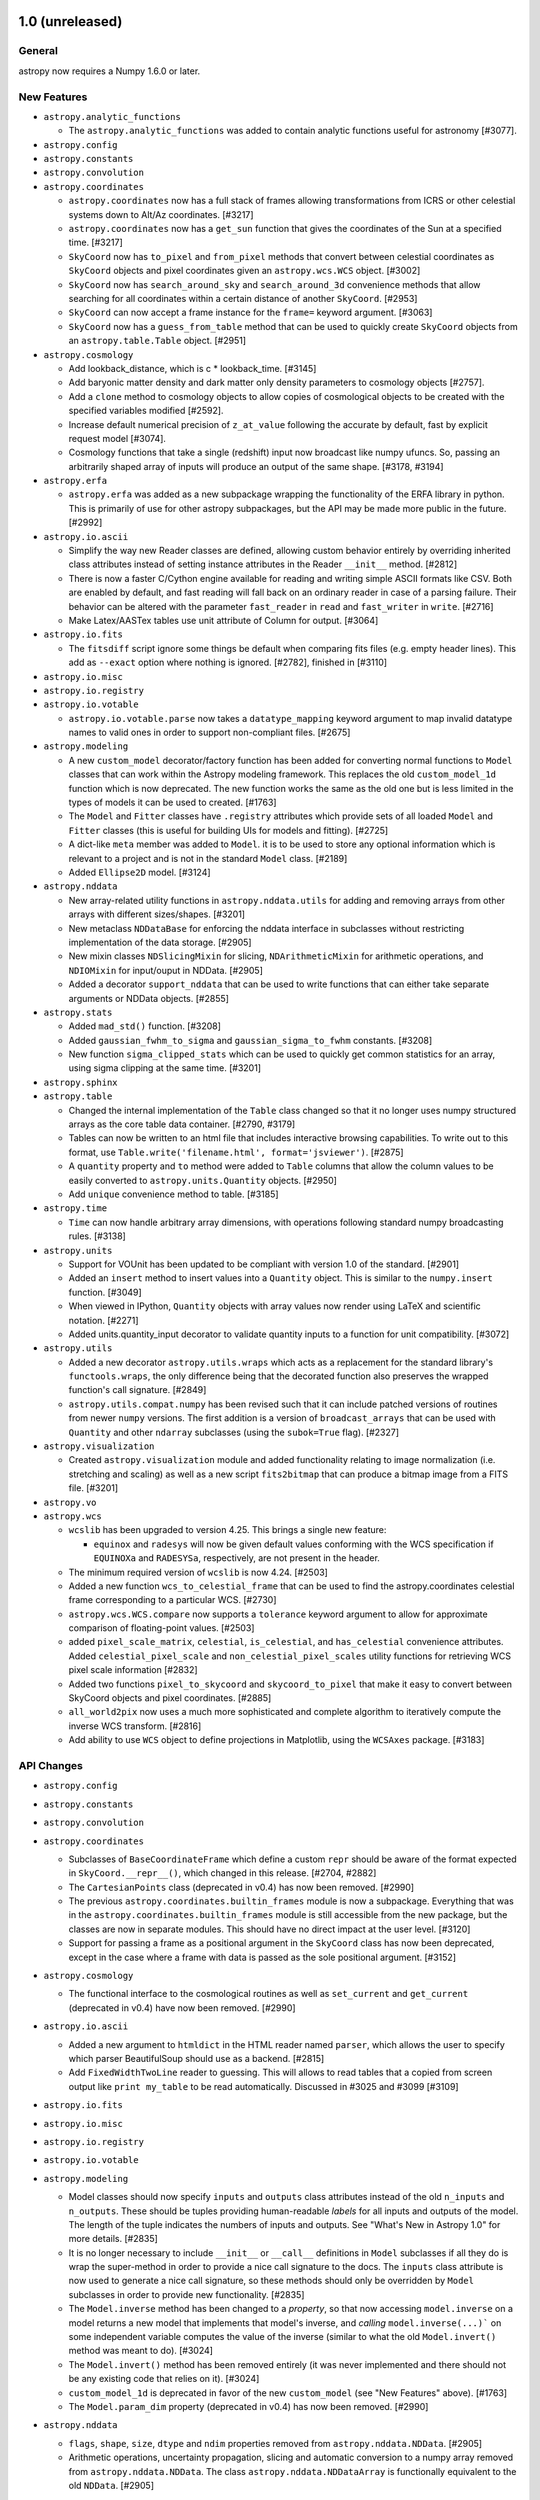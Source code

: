 1.0 (unreleased)
----------------

General
^^^^^^^

astropy now requires a Numpy 1.6.0 or later.

New Features
^^^^^^^^^^^^

- ``astropy.analytic_functions``

  - The ``astropy.analytic_functions`` was added to contain analytic functions
    useful for astronomy [#3077].

- ``astropy.config``

- ``astropy.constants``

- ``astropy.convolution``

- ``astropy.coordinates``

  - ``astropy.coordinates`` now has a full stack of frames allowing
    transformations from ICRS or other celestial systems down to Alt/Az
    coordinates. [#3217]

  - ``astropy.coordinates`` now has a ``get_sun`` function that gives
    the coordinates  of the Sun at a specified time. [#3217]

  - ``SkyCoord`` now has ``to_pixel`` and ``from_pixel`` methods that convert
    between celestial coordinates as ``SkyCoord`` objects and pixel coordinates
    given an ``astropy.wcs.WCS`` object. [#3002]

  - ``SkyCoord`` now has ``search_around_sky`` and ``search_around_3d``
    convenience methods that allow searching for all coordinates within
    a certain distance of another ``SkyCoord``. [#2953]

  - ``SkyCoord`` can now accept a frame instance for the ``frame=`` keyword
    argument. [#3063]

  - ``SkyCoord`` now has a ``guess_from_table`` method that can be used to
    quickly create ``SkyCoord`` objects from an ``astropy.table.Table``
    object. [#2951]


- ``astropy.cosmology``

  - Add lookback_distance, which is c * lookback_time. [#3145]

  - Add baryonic matter density and dark matter only density parameters
    to cosmology objects [#2757].

  - Add a ``clone`` method to cosmology objects to allow copies
    of cosmological objects to be created with the specified variables
    modified [#2592].

  - Increase default numerical precision of ``z_at_value`` following
    the accurate by default, fast by explicit request model [#3074].

  - Cosmology functions that take a single (redshift) input now
    broadcast like numpy ufuncs.  So, passing an arbitrarily shaped
    array of inputs will produce an output of the same shape. [#3178, #3194]

- ``astropy.erfa``

  - ``astropy.erfa`` was added as a new subpackage wrapping the functionality
    of the ERFA library in python.  This is primarily of use for other astropy
    subpackages, but the API may be made more public in the future. [#2992]

- ``astropy.io.ascii``

  - Simplify the way new Reader classes are defined, allowing custom behavior
    entirely by overriding inherited class attributes instead of setting
    instance attributes in the Reader ``__init__`` method. [#2812]

  - There is now a faster C/Cython engine available for reading and writing
    simple ASCII formats like CSV. Both are enabled by default, and fast
    reading will fall back on an ordinary reader in case of a parsing
    failure. Their behavior can be altered with the parameter ``fast_reader``
    in ``read`` and ``fast_writer`` in ``write``. [#2716]

  - Make Latex/AASTex tables use unit attribute of Column for output. [#3064]

- ``astropy.io.fits``

  - The ``fitsdiff`` script ignore some things be default when comparing fits
    files (e.g. empty header lines). This add as ``--exact`` option where
    nothing is ignored. [#2782], finished in [#3110]

- ``astropy.io.misc``

- ``astropy.io.registry``

- ``astropy.io.votable``

  - ``astropy.io.votable.parse`` now takes a ``datatype_mapping``
    keyword argument to map invalid datatype names to valid ones in
    order to support non-compliant files. [#2675]

- ``astropy.modeling``

  - A new ``custom_model`` decorator/factory function has been added for
    converting normal functions to ``Model`` classes that can work within
    the Astropy modeling framework.  This replaces the old ``custom_model_1d``
    function which is now deprecated.  The new function works the same as
    the old one but is less limited in the types of models it can be used to
    created.  [#1763]

  - The ``Model`` and ``Fitter`` classes have ``.registry`` attributes which
    provide sets of all loaded ``Model`` and ``Fitter`` classes (this is
    useful for building UIs for models and fitting). [#2725]

  - A dict-like ``meta`` member was added to ``Model``. it is to be used to
    store any optional information which is relevant to a project and is not
    in the standard ``Model`` class. [#2189]

  - Added ``Ellipse2D`` model. [#3124]

- ``astropy.nddata``

  - New array-related utility functions in ``astropy.nddata.utils`` for adding
    and removing arrays from other arrays with different sizes/shapes. [#3201]

  - New metaclass ``NDDataBase`` for enforcing the nddata interface in
    subclasses without restricting implementation of the data storage. [#2905]

  - New mixin classes ``NDSlicingMixin`` for slicing, ``NDArithmeticMixin``
    for arithmetic operations, and ``NDIOMixin`` for input/ouput in NDData. [#2905]

  - Added a decorator ``support_nddata`` that can be used to write functions
    that can either take separate arguments or NDData objects. [#2855]

- ``astropy.stats``

  - Added ``mad_std()`` function. [#3208]

  - Added ``gaussian_fwhm_to_sigma`` and ``gaussian_sigma_to_fwhm``
    constants. [#3208]

  - New function ``sigma_clipped_stats`` which can be used to quickly get
    common statistics for an array, using sigma clipping at the same time.
    [#3201]

- ``astropy.sphinx``

- ``astropy.table``

  - Changed the internal implementation of the ``Table`` class changed so that
    it no longer uses numpy structured arrays as the core table data container.
    [#2790, #3179]

  - Tables can now be written to an html file that includes interactive
    browsing capabilities. To write out to this format, use
    ``Table.write('filename.html', format='jsviewer')``. [#2875]

  - A ``quantity`` property and ``to`` method were added to ``Table``
    columns that allow the column values to be easily converted to
    ``astropy.units.Quantity`` objects. [#2950]

  - Add ``unique`` convenience method to table. [#3185]

- ``astropy.time``

  - ``Time`` can now handle arbitrary array dimensions, with operations
    following standard numpy broadcasting rules. [#3138]
  
- ``astropy.units``

  - Support for VOUnit has been updated to be compliant with version
    1.0 of the standard. [#2901]

  - Added an ``insert`` method to insert values into a ``Quantity`` object.
    This is similar to the ``numpy.insert`` function. [#3049]

  - When viewed in IPython, ``Quantity`` objects with array values now render
    using LaTeX and scientific notation. [#2271]

  - Added units.quantity_input decorator to validate quantity inputs to a 
    function for unit compatibility. [#3072]

- ``astropy.utils``

  - Added a new decorator ``astropy.utils.wraps`` which acts as a replacement
    for the standard library's ``functools.wraps``, the only difference being
    that the decorated function also preserves the wrapped function's call
    signature. [#2849]

  - ``astropy.utils.compat.numpy`` has been revised such that it can include
    patched versions of routines from newer ``numpy`` versions.  The first
    addition is a version of ``broadcast_arrays`` that can be used with
    ``Quantity`` and other ``ndarray`` subclasses (using the ``subok=True``
    flag). [#2327]

- ``astropy.visualization``

  - Created ``astropy.visualization`` module and added functionality relating
    to image normalization (i.e. stretching and scaling) as well as a new
    script ``fits2bitmap`` that can produce a bitmap image from a FITS file.
    [#3201]

- ``astropy.vo``

- ``astropy.wcs``

  - ``wcslib`` has been upgraded to version 4.25.  This brings a
    single new feature:

    - ``equinox`` and ``radesys`` will now be given default values
      conforming with the WCS specification if ``EQUINOXa`` and
      ``RADESYSa``, respectively, are not present in the header.

  - The minimum required version of ``wcslib`` is now 4.24. [#2503]

  - Added a new function ``wcs_to_celestial_frame`` that can be used to find
    the astropy.coordinates celestial frame corresponding to a particular WCS.
    [#2730]

  - ``astropy.wcs.WCS.compare`` now supports a ``tolerance`` keyword argument
    to allow for approximate comparison of floating-point values. [#2503]

  - added ``pixel_scale_matrix``, ``celestial``, ``is_celestial``, and
    ``has_celestial`` convenience attributes.  Added ``celestial_pixel_scale``
    and ``non_celestial_pixel_scales`` utility functions for retrieving WCS
    pixel scale information [#2832]

  - Added two functions ``pixel_to_skycoord`` and
    ``skycoord_to_pixel`` that make it easy to convert between
    SkyCoord objects and pixel coordinates. [#2885]

  - ``all_world2pix`` now uses a much more sophisticated and complete
    algorithm to iteratively compute the inverse WCS transform. [#2816]

  - Add ability to use ``WCS`` object to define projections in Matplotlib,
    using the ``WCSAxes`` package. [#3183]

API Changes
^^^^^^^^^^^

- ``astropy.config``

- ``astropy.constants``

- ``astropy.convolution``

- ``astropy.coordinates``

  - Subclasses of ``BaseCoordinateFrame`` which define a custom ``repr`` should
    be aware of the format expected in ``SkyCoord.__repr__()``, which changed in
    this release. [#2704, #2882]

  - The ``CartesianPoints`` class (deprecated in v0.4) has now been removed.
    [#2990]

  - The previous ``astropy.coordinates.builtin_frames`` module is now a
    subpackage.  Everything that was in the
    ``astropy.coordinates.builtin_frames`` module is still accessible from the
    new package, but the classes are now in separate modules.  This should have
    no direct impact at the user level. [#3120]

  - Support for passing a frame as a positional argument in the ``SkyCoord``
    class has now been deprecated, except in the case where a frame with data
    is passed as the sole positional argument. [#3152]

- ``astropy.cosmology``

  - The functional interface to the cosmological routines as well as
    ``set_current`` and ``get_current`` (deprecated in v0.4) have now been
    removed. [#2990]

- ``astropy.io.ascii``

  - Added a new argument to ``htmldict`` in the HTML reader named
    ``parser``, which allows the user to specify which parser
    BeautifulSoup should use as a backend. [#2815]

  - Add ``FixedWidthTwoLine`` reader to guessing. This will allows to read tables
    that a copied from screen output like ``print my_table`` to be read
    automatically. Discussed in #3025 and #3099 [#3109]

- ``astropy.io.fits``

- ``astropy.io.misc``

- ``astropy.io.registry``

- ``astropy.io.votable``

- ``astropy.modeling``

  - Model classes should now specify ``inputs`` and ``outputs`` class
    attributes instead of the old ``n_inputs`` and ``n_outputs``.  These
    should be tuples providing human-readable *labels* for all inputs and
    outputs of the model.  The length of the tuple indicates the numbers
    of inputs and outputs.  See "What's New in Astropy 1.0" for more
    details. [#2835]

  - It is no longer necessary to include ``__init__`` or ``__call__``
    definitions in ``Model`` subclasses if all they do is wrap the
    super-method in order to provide a nice call signature to the docs.
    The ``inputs`` class attribute is now used to generate a nice call
    signature, so these methods should only be overridden by ``Model``
    subclasses in order to provide new functionality. [#2835]

  - The ``Model.inverse`` method has been changed to a *property*, so that
    now accessing ``model.inverse`` on a model returns a new model that
    implements that model's inverse, and *calling* ``model.inverse(...)``` on
    some independent variable computes the value of the inverse (similar to what
    the old ``Model.invert()`` method was meant to do).  [#3024]

  - The ``Model.invert()`` method has been removed entirely (it was never
    implemented and there should not be any existing code that relies on it).
    [#3024]

  - ``custom_model_1d`` is deprecated in favor of the new ``custom_model``
    (see "New Features" above).  [#1763]

  - The ``Model.param_dim`` property (deprecated in v0.4) has now been removed.
    [#2990]

- ``astropy.nddata``

  - ``flags``, ``shape``, ``size``, ``dtype`` and ``ndim`` properties removed
    from ``astropy.nddata.NDData``. [#2905]

  - Arithmetic operations, uncertainty propagation, slicing and automatic
    conversion to a numpy array removed from ``astropy.nddata.NDData``. The
    class ``astropy.nddata.NDDataArray`` is functionally equivalent to the
    old ``NDData``.  [#2905]

- ``astropy.stats``

- ``astropy.table``

  - The ``Column.units`` property (deprecated in v0.3) has now been removed.
    [#2990]

  - The ``Row.data`` and ``Table._data`` attributes have been deprecated
    related to the change in Table implementation.  They are replaced by
    ``Row.as_void()`` and ``Table.as_array()`` methods, respectively. [#2790]

  - The ``Table.create_mask`` method has been removed.  This undocumented
    method was a development orphan and would cause corruption of the
    table if called. [#2790]

  - The return type for integer item access to a Column (e.g. col[12] or
    t['a'][12]) is now always a numpy scalar, numpy ``ndarray``, or numpy
    ``MaskedArray``.  Previously if the column was multidimensional then a
    Column object would be returned. [#3095]

- ``astropy.time``

  - The ``Time.val`` and ``Time.vals`` properties (deprecated in v0.3) and the
    ``Time.lon``, and ``Time.lat`` properties (deprecated in v0.4) have now
    been removed. [#2990]

- ``astropy.units``

  - Support for VOUnit has been updated to be compliant with version
    1.0 of the standard. This means that some VOUnit strings that were
    rejected before are now acceptable. [#2901] Notably:

      - SI prefixes are supported on most units
      - Binary prefixes are supported on "bits" and "bytes"
      - Custom units can be defined "inline" by placing them between single
        quotes.

- ``astropy.utils``

  - Some members of ``astropy.utils.misc`` were moved into new submodules.
    Specifically:

    - ``deprecated``, ``deprecated_attribute``, and ``lazyproperty`` ->
      ``astropy.utils.decorators``

    - ``find_current_module``, ``find_mod_objs`` ->
      ``astropy.utils.introspection``

    All of these functions can be imported directly from ``astropy.utils``
    which should be preferred over referencing individual submodules of
    ``astropy.utils``.  [#2857]

  - The ProgressBar.iterate class method (deprecated in v0.3) has now been
    removed. [#2990]

  - Updated ``astropy/utils/console.py`` ProgressBar() module to
    display output to IPython notebook with the addition of an
    ``interactive`` kwarg. [#2658] [#2789]

- ``astropy.vo``

- ``astropy.wcs``

  - The ``WCS.calcFootprint`` method (deprecated in v0.4) has now been removed.
    [#2990]

  - An invalid unit in a ``CUNITn`` keyword now displays a warning and
    returns a ``UnrecognizedUnit`` instance rather than raising an
    exception [#3190]

Bug Fixes
^^^^^^^^^

- ``astropy.config``

- ``astropy.constants``

- ``astropy.convolution``
	
  - ``astropy.convolution.discretize_model`` now handles arbitrary callables correctly [#2274].

- ``astropy.coordinates``

  - ``Angle.to_string`` now outputs unicode arrays instead of object arrays [#2981]

- ``astropy.cosmology``

- ``astropy.io.ascii``

  - In the ``CommentedHeader`` the ``data_start`` parameter now defaults to
    ``0``, which is the first uncommented line. Discussed in #2692. [#3054]

  - Position lines in ``FixedWidthTwoLine`` reader could consist of many characters.
    Now, only one character in addition to the delimiter is allowed. This bug was
    discovered as part of [#3109]

- ``astropy.io.fits``

  - Setting ``memmap=True`` in ``fits.open`` and related functions now raises a ValueError if opening a file in memory-mapped mode is impossible. [#2298]

- ``astropy.io.misc``

- ``astropy.io.registry``

- ``astropy.io.votable``

- ``astropy.modeling``

- ``astropy.nddata``

- ``astropy.stats``

- ``astropy.table``

  - Fix a problem where ``table.hstack`` fails to stack multiple references to
    the same table, e.g. ``table.hstack([t, t])``. [#2995]

- ``astropy.time``

- ``astropy.units``

  - Added a ``latex_inline`` unit format that returns the units in LaTeX math
    notation with negative exponents instead of fractions [#2622].

  - When using a unit that is deprecated in a given unit format,
    non-deprecated alternatives will be suggested. [#2806] For
    example::

      >>> import astropy.units as u
      >>> u.Unit('Angstrom', format='fits')
      WARNING: UnitsWarning: The unit 'Angstrom' has been deprecated
      in the FITS standard. Suggested: nm (with data multiplied by
      0.1).  [astropy.units.format.utils]

- ``astropy.utils``

  - ``treat_deprecations_as_exceptions`` has been fixed to recognize Astropy
    deprecation warnings. [#3015]

- ``astropy.vo``

- ``astropy.wcs``


Other Changes and Additions
^^^^^^^^^^^^^^^^^^^^^^^^^^^

- Updated ``astropy.extern.configobj`` to Version 5. Version 5 uses ``six``
  and the same code covers both Python 2 and Python 3. [#3149]

- ``astropy.coordinates``

  - The ``repr`` of ``SkyCoord`` and coordinate frame classes now separate
    frame attributes and coordinate information.  [#2704, #2882]

- ``astropy.io.fits``

  - Overwriting an existing file using the ``clobber=True`` option no longer
    displays a warning message. [#1963]

  - ``fits.open`` no longer catches ``OSError`` exceptions on missing or
    unreadable files-- instead it raises the standard Python exceptions in such
    cases. [#2756, #2785]

- ``astropy.table``

  - Sped up setting of ``Column`` slices by an order of magnitude. [#2994, #3020]

- Updated the bundled ``six`` module to version 1.7.3 and made 1.7.3 the
  minimum acceptable version of ``six``. [#2814]

- The version of ERFA included with Astropy is now v1.1.1 [#2971]

- The code base is now fully Python 2 and 3 compatible and no longer requires
  2to3. [#2033]

- `funcsigs <https://pypi.python.org/pypi/funcsigs>`_ is included in
  utils.compat, but defaults to the inspect module components where available
  (3.3+) [#3151].

- The list of modules displayed in the pytest header can now be customized.
  [#3157]

- `jinja2 <http://jinja.pocoo.org/docs/dev/>`_ is now required to build the
  source code from the git repository, in order to allow the ERFA wrappers to
  be generated. [#3166]

0.4.3 (unreleased)
------------------

Bug Fixes
^^^^^^^^^

- ``astropy.config``

- ``astropy.constants``

- ``astropy.convolution``

- ``astropy.coordinates``

  - The ``Distance`` class has been fixed to no longer rely on the deprecated
    cosmology functions. [#2991]

  - Ensure ``float32`` values can be used in coordinate representations. [#2983]

  - Fix frame attribute inheritance in ``SkyCoord.transform_to()`` method so
    that the default attribute value (e.g. equinox) for the destination frame
    gets used if no corresponding value was explicitly specified. [#3106]

  - ``Angle`` accepts hours:mins or deg:mins initializers (without
     seconds). In these cases float minutes are also accepted.

  - ``astropy.coordinates.SkyCoord`` objects are now copyable. [#2888]

  - ``astropy.coordinates.SkyCoord`` object attributes are now
    immutable.  It is still technically possible to change the
    internal data for an array-valued coordinate object but this leads
    to inconsistencies [#2889] and should not be done. [#2888]

- ``astropy.cosmology``

  - The ``ztol`` keyword argument to z_at_value now works correctly [#2993].

- ``astropy.io.ascii``

  - Fix a bug in Python 3 when guessing file format using a file object as
    input.  Also improve performance in same situation for Python 2. [#3132]

  - Fix a problem where URL was being downloaded for each guess. [#2001]

- ``astropy.io.fits``

  - The ``in`` operator now works correctly for checking if an extension
    is in an ``HDUList`` (as given via EXTNAME, (EXTNAME, EXTVER) tuples,
    etc.) [#3060]

  - Added workaround for bug in MacOS X <= 10.8 that caused np.fromfile to
    fail. [#3078]

- ``astropy.io.misc``

- ``astropy.io.registry``

- ``astropy.io.votable``

- ``astropy.modeling``

  - Fixed a test failure on Debian/PowerPC and Debian/s390x. [#2708]

- ``astropy.nddata``

- ``astropy.stats``

- ``astropy.table``

  - Fix a bug that caused join to fail for multi-dimensional columns. [#2984]

  - Fix a bug where MaskedColumn attributes which had been changed since
    the object was created were not being carried through when slicing. [#3023]

  - Fix a bug that prevented initializing a table from a structured array
    with multi-dimensional columns with copy=True. [#3034]

  - Fixed unnecessarily large unicode columns when instantiating a table from
    row data on Python 3. [#3052]

  - Improved the warning message when unable to aggregate non-numeric
    columns. [#2700]

- ``astropy.time``

- ``astropy.units``

  - Operations on quantities with incompatible types now raises a much
    more informative ``TypeError``. [#2934]

  - ``Quantity.tolist`` now overrides the ``ndarray`` method to give a
    ``NotImplementedError`` (by renaming the previous ``list`` method). [#3050]

  - ``Quantity.round`` now always returns a ``Quantity`` (previously it
    returned an ``ndarray`` for ``decimals>0``). [#3062]

  - Ensured ``np.squeeze`` always returns a ``Quantity`` (it only worked if
    no dimensions were removed). [#3045]

  - Input to ``Quantity`` with a ``unit`` attribute no longer can get mangled
    with ``copy=False``. [#3051]

  - Remove trailing space in ``__format__`` calls for dimensionless quantities.
    [#3097]

  - Comparisons between units and non-unit-like objects now works
    correctly. [#3108]

  - Units with fractional powers are now correctly multiplied together
    by using rational arithmetic.  [#3121]

  - Removed a few entries from spectral density equivalencies which did not
    make sense. [#3153]

- ``astropy.utils``

  - Fixed an issue with the ``deprecated`` decorator on classes that invoke
    ``super()`` in their ``__init__`` method. [#3004]

- ``astropy.vo``

  - Fixed an issue with reconnecting to a SAMP Hub. [#2674]

- ``astropy.wcs``

  - WCS allows slices of the form slice(None, x, y), which previously resulted
    in an unsliced copy being returned [#2909]

  - Invalid or out of range values passed to ``wcs_world2pix`` will
    now be correctly identified and returned as ``nan``
    values. [#2965]

  - Fixed an issue which meant that Python thought ``WCS`` objects were
    iterable. [#3066]

- Misc

  - Astropy will now work if your Python interpreter does not have the
    ``bz2`` module installed. [#3104]

  - Fixed ``ResourceWarning`` for ``astropy/extern/bundled/six.py`` that could
    occur sometimes after using Astropy in Python 3.4. [#3156]

Other Changes and Additions
^^^^^^^^^^^^^^^^^^^^^^^^^^^

- ``astropy.coordinates``

  - Improved the agreement of the FK5 <-> Galactic conversion with other
    codes, and with the FK5 <-> FK4 <-> Galactic route. [#3107]


0.4.2 (2014-09-23)
------------------

Bug Fixes
^^^^^^^^^

- ``astropy.coordinates``

  - ``Angle`` accepts hours:mins or deg:mins initializers (without
     seconds). In these cases float minutes are also accepted.

  - The ``repr`` for coordinate frames now displays the frame attributes
    (ex: ra, dec) in a consistent order.  It should be noted that as part of
    this fix, the ``BaseCoordinateFrame.get_frame_attr_names()`` method now
    returns an ``OrderedDict`` instead of just a ``dict``. [#2845]

- ``astropy.io.fits``

  - Fixed a crash when reading scaled float data out of a FITS file that was
    loaded from a string (using ``HDUList.fromfile``) rather than from a file.
    [#2710]

  - Fixed a crash when reading data from an HDU whose header contained in
    invalid value for the BLANK keyword (e.g., a string value instead of an
    integer as required by the FITS Standard). Invalid BLANK keywords are now
    warned about, but are otherwise ignored. [#2711]

  - Fixed a crash when reading the header of a tile-compressed HDU if that
    header contained invalid duplicate keywords resulting in a ``KeyError``
    [#2750]

  - Fixed crash when reading gzip-compressed FITS tables through the Astropy
    ``Table`` interface. [#2783]

  - Fixed corruption when writing new FITS files through to gzipped files.
    [#2794]

  - Fixed crash when writing HDUs made with non-contiguous data arrays to
    file-like objects. [#2794]

  - It is now possible to create ``astropy.io.fits.BinTableHDU``
    objects with a table with zero rows. [#2916]

- ``astropy.io.misc``

  - Fixed a bug that prevented h5py ``Dataset`` objects from being
    automatically recognized by ``Table.read``. [#2831]

- ``astropy.modeling``

  - Make ``LevMarLSQFitter`` work with ``weights`` keyword. [#2900]

- ``astropy.table``

  - Fixed reference cycle in tables that could prevent ``Table`` objects
    from being freed from memory. [#2879]

  - Fixed an issue where ``Table.pprint()`` did not print the header to
    ``stdout`` when ``stdout`` is redirected (say, to a file). [#2878]

  - Fixed printing of masked values when a format is specified. [#1026]

  - Ensured that numpy ufuncs that return booleans return plain ``ndarray``
    instances, just like the comparison operators. [#2963]

- ``astropy.time``

  - Ensure bigendian input to Time works on a little-endian machine
    (and vice versa).  [#2942]

- ``astropy.units``

  - Ensure unit is kept when adding 0 to quantities. [#2968]

- ``astropy.utils``

  - Fixed color printing on Windows with IPython 2.0. [#2878]

- ``astropy.vo``

  - Improved error message on Cone Search time out. [#2687]

Other Changes and Additions
^^^^^^^^^^^^^^^^^^^^^^^^^^^

- Fixed a couple issues with files being inappropriately included and/or
  excluded from the source archive distributions of Astropy. [#2843, #2854]

- As part of fixing the fact that masked elements of table columns could not be
  printed when a format was specified, the column format string options were
  expanded to allow simple specifiers such as ``'5.2f'``. [#2898]

- Ensure numpy 1.9 is supported. [#2917]

- Ensure numpy master is supported, by making ``np.cbrt`` work with quantities.
  [#2937]

0.4.1 (2014-08-08)
------------------

Bug Fixes
^^^^^^^^^

- ``astropy.config``

  - Fixed a bug where an unedited configuration file from astropy
    0.3.2 would not be correctly identified as unedited. [#2772] This
    resulted in the warning::

      WARNING: ConfigurationChangedWarning: The configuration options
      in astropy 0.4 may have changed, your configuration file was not
      updated in order to preserve local changes.  A new configuration
      template has been saved to
      '~/.astropy/config/astropy.0.4.cfg'. [astropy.config.configuration]

  - Fixed the error message that is displayed when an old
    configuration item has moved.  Before, the destination
    section was wrong.  [#2772]

  - Added configuration settings for ``io.fits``, ``io.votable`` and
    ``table.jsviewer`` that were missing from the configuration file
    template. [#2772]

  - The configuration template is no longer rewritten on every import
    of astropy, causing race conditions. [#2805]

- ``astropy.convolution``

  - Fixed the multiplication of ``Kernel`` with numpy floats. [#2174]

- ``astropy.coordinates``

  - ``Distance`` can now take a list of quantities. [#2261]

  - For in-place operations for ``Angle`` instances in which the result unit
    is not an angle, an exception is raised before the instance is corrupted.
    [#2718]

  - ``CartesianPoints`` are now deprecated in favor of
    ``CartesianRepresentation``. [#2727]

- ``astropy.io.misc``

  - An existing table within an HDF5 file can be overwritten without affecting
    other datasets in the same HDF5 file by simultaneously using
    ``overwrite=True`` and ``append=True`` arguments to the ``Table.write``
    method. [#2624]

- ``astropy.logger``

  - Fixed a crash that could occur in rare cases when (such as in bundled
    apps) where submodules of the ``email`` package are not importable. [#2671]

- ``astropy.nddata``

  - ``astropy.nddata.NDData()`` no longer raises a ``ValueError`` when passed
    a numpy masked array which has no masked entries. [#2784]

- ``astropy.table``

  - When saving a table to a FITS file containing a unit that is not
    supported by the FITS standard, a warning rather than an exception
    is raised. [#2797]

- ``astropy.units``

  - By default, ``Quantity`` and its subclasses will now convert to float also
    numerical types such as ``decimal.Decimal``, which are stored as objects
    by numpy. [#1419]

  - The units ``count``, ``pixel``, ``voxel`` and ``dbyte`` now output
    to FITS, OGIP and VOUnit formats correctly. [#2798]

- ``astropy.utils``

  - Restored missing information from deprecation warning messages
    from the ``deprecated`` decorator. [#2811]

  - Fixed support for ``staticmethod`` deprecation in the ``deprecated``
    decorator. [#2811]

- ``astropy.wcs``

  - Fixed a memory leak when ``astropy.wcs.WCS`` objects are copied
    [#2754]

  - Fixed a crash when passing ``ra_dec_order=True`` to any of the
    ``*2world`` methods. [#2791]

Other Changes and Additions
^^^^^^^^^^^^^^^^^^^^^^^^^^^

- Bundled copy of astropy-helpers upgraded to v0.4.1. [#2825]

- General improvements to documentation and docstrings [#2722, #2728, #2742]

- Made it easier for third-party packagers to have Astropy use their own
  version of the ``six`` module (so long as it meets the minimum version
  requirement) and remove the copy bundled with Astropy.  See the
  astropy/extern/README file in the source tree.  [#2623]


0.4 (2014-07-16)
----------------

New Features
^^^^^^^^^^^^

- ``astropy.constants``

  - Added ``b_wien`` to represent Wien wavelength displacement law constant.
    [#2194]

- ``astropy.convolution``

  - Changed the input parameter in ``Gaussian1DKernel`` and
    ``Gaussian2DKernel`` from ``width`` to ``stddev`` [#2085].

- ``astropy.coordinates``

  - The coordinates package has undergone major changes to implement
    `APE5 <https://github.com/astropy/astropy-APEs/blob/master/APE5.rst>`_ .
    These include backwards-incompatible changes, as the underlying framework
    has changed substantially. See the APE5 text and the package documentation
    for more details. [#2422]

  - A ``position_angle`` method has been added to the new ``SkyCoord``. [#2487]

  - Updated ``Angle.dms`` and ``Angle.hms`` to return ``namedtuple`` -s instead
    of regular tuples, and added ``Angle.signed_dms`` attribute that gives the
    absolute value of the ``d``, ``m``, and ``s`` along with the sign.  [#1988]

  - By default, ``Distance`` objects are now required to be positive. To
    allow negative values, set ``allow_negative=True`` in the ``Distance``
    constructor when creating a ``Distance`` instance.

  - ``Longitude`` (resp. ``Latitude``) objects cannot be used any more to
    initialize or set ``Latitude`` (resp. ``Longitude``) objects. An explicit
    conversion to ``Angle`` is now required. [#2461]

  - The deprecated functions for pre-0.3 coordinate object names like
    ``ICRSCoordinates`` have been removed. [#2422]

  - The ``rotation_matrix`` and ``angle_axis`` functions in
    ``astropy.coordinates.angles`` were made more numerically consistent and
    are now tested explicitly [#2619]

- ``astropy.cosmology``

  - Added ``z_at_value`` function to find the redshift at which a cosmology
    function matches a desired value. [#1909]

  - Added ``FLRW.differential_comoving_volume`` method to give the differential
    comoving volume at redshift z. [#2103]

  - The functional interface is now deprecated in favor of the more-explicit
    use of methods on cosmology objects. [#2343]

  - Updated documentation to reflect the removal of the functional
    interface. [#2507]

- ``astropy.io.ascii``

  - The ``astropy.io.ascii`` output formats ``latex`` and ``aastex`` accept a
    dictionary called ``latex_dict`` to specify options for LaTeX output.  It is
    now possible to specify the table alignment within the text via the
    ``tablealign`` keyword. [#1838]

  - If ``header_start`` is specified in a call to ``ascii.get_reader`` or any
    method that calls ``get_reader`` (e.g. ``ascii.read``) but ``data_start``
    is not specified at the same time, then ``data_start`` is calculated so
    that the data starts after the header. Before this, the default was
    that the header line was read again as the first data line
    [#855 and #1844].

  - A new ``csv`` format was added as a convenience for handling CSV (comma-
    separated values) data. [#1935]
    This format also recognises rows with an inconsistent number of elements.
    [#1562]

  - An option was added to guess the start of data for CDS format files when
    they do not strictly conform to the format standard. [#2241]

  - Added an HTML reader and writer to the ``astropy.io.ascii`` package.
    Parsing requires the installation of BeautifulSoup and is therefore
    an optional feature. [#2160]

  - Added support for inputting column descriptions and column units
    with the ``io.ascii.SExtractor`` reader. [#2372]

  - Allow the use of non-local ReadMe files in the CDS reader. [#2329]

  - Provide a mechanism to select how masked values are printed. [#2424]

  - Added support for reading multi-aperture daophot file. [#2656]

- ``astropy.io.fits``

  - Included a new command-line script called ``fitsheader`` to display the
    header(s) of a FITS file from the command line. [#2092]

  - Added new verification options ``fix+ignore``, ``fix+warn``,
    ``fix+exception``, ``silentfix+ignore``, ``silentfix+warn``, and
    ``silentfix+exception`` which give more control over how to report fixable
    errors as opposed to unfixable errors.

- ``astropy.modeling``

  - Prototype implementation of fitters that treat optimization algorithms
    separately from fit statistics, allowing new fitters to be created by
    mixing and matching optimizers and statistic functions. [#1914]

  - Slight overhaul to how inputs to and outputs from models are handled with
    respect to array-valued parameters and variables, as well as sets of
    multiple models.  See the associated PR and the modeling section of the
    v0.4 documentation for more details. [#2634]

  - Added a new ``SimplexLSQFitter`` which uses a downhill simplex optimizer
    with a least squares statistic. [#1914]

  - Changed ``Gaussian2D`` model such that ``theta`` now increases
    counterclockwise. [#2199]

  - Replaced the ``MatrixRotation2D`` model with a new model called simply
    ``Rotation2D`` which requires only an angle to specify the rotation.
    The new ``Rotation2D`` rotates in a counter-clockwise sense whereas
    the old ``MatrixRotation2D`` increased the angle clockwise.
    [#2266, #2269]

  - Added a new ``AffineTransformation2D`` model which serves as a
    replacement for the capability of ``MatrixRotation2D`` to accept an
    arbitrary matrix, while also adding a translation capability. [#2269]

  - Added ``GaussianAbsorption1D`` model. [#2215]

  - New ``Redshift`` model [#2176].

- ``astropy.nddata``

  - Allow initialization ``NDData`` or ``StdDevUncertainty`` with a
    ``Quantity``. [#2380]

- ``astropy.stats``

  - Added flat prior to binom_conf_interval and binned_binom_proportion

  - Change default in ``sigma_clip`` from ``np.median`` to ``np.ma.median``.
    [#2582]

- ``astropy.sphinx``

  - Note, the following new features are included in astropy-helpers as well:

  - The ``automodapi`` and ``automodsumm`` extensions now include sphinx
    configuration options to write out what ``automodapi`` and ``automodsumm``
    generate, mainly for debugging purposes. [#1975, #2022]

  - Reference documentation now shows functions/class docstrings at the
    inteded user-facing API location rather than the actual file where
    the implementation is found. [#1826]

  - The ``automodsumm`` extension configuration was changed to generate
    documentation of class ``__call__`` member functions. [#1817, #2135]

  - ``automodapi`` and ``automodsumm`` now have an ``:allowed-package-names:``
    option that make it possible to document functions and classes that
    are in a different namespace.  [#2370]

- ``astropy.table``

  - Improved grouped table aggregation by using the numpy ``reduceat()`` method
    when possible. This can speed up the operation by a factor of at least 10
    to 100 for large unmasked tables and columns with relatively small
    group sizes.  [#2625]

  - Allow row-oriented data input using a new ``rows`` keyword argument.
    [#850]

  - Allow subclassing of ``Table`` and the component classes ``Row``, ``Column``,
    ``MaskedColumn``, ``TableColumns``, and ``TableFormatter``. [#2287]

  - Fix to allow numpy integer types as valid indices into tables in
    Python 3.x [#2477]

  - Remove transition code related to the order change in ``Column`` and
    ``MaskedColumn`` arguments ``name`` and ``data`` from Astropy 0.2
    to 0.3. [#2511]

  - Change HTML table representation in IPython notebook to show all
    table columns instead of restricting to 80 column width.  [#2651]

- ``astropy.time``

  - Mean and apparent sidereal time can now be calculated using the
    ``sidereal_time`` method [#1418].

  - The time scale now defaults to UTC if no scale is provided. [#2091]

  - ``TimeDelta`` objects can have all scales but UTC, as well as, for
    consistency with time-like quantities, undefined scale (where the
    scale is taken from the object one adds to or subtracts from).
    This allows, e.g., to work consistently in TDB.  [#1932]

  - ``Time`` now supports ISO format strings that end in "Z". [#2211, #2203]

- ``astropy.units``

  - Support for the unit format `Office of Guest Investigator Programs (OGIP)
    FITS files
    <http://heasarc.gsfc.nasa.gov/docs/heasarc/ofwg/docs/general/ogip_93_001/>`__
    has been added. [#377]

  - The ``spectral`` equivalency can now handle angular wave number. [#1306 and
    #1899]

  - Added ``one`` as a shorthand for ``dimensionless_unscaled``. [#1980]

  - Added ``dex`` and ``dB`` units. [#1628]

  - Added ``temperature()`` equivalencies to support conversion between
    Kelvin, Celsius, and Fahrenheit. [#2209]

  - Added ``temperature_energy()`` equivalencies to support conversion
    between electron-volt and Kelvin. [#2637]

  - The runtime of ``astropy.units.Unit.compose`` is greatly improved
    (by a factor of 2 in most cases) [#2544]

  - Added ``electron`` unit. [#2599]

- ``astropy.utils``

  - ``timer.RunTimePredictor`` now uses ``astropy.modeling`` in its
    ``do_fit()`` method. [#1896]

- ``astropy.vo``

  - A new sub-package, ``astropy.vo.samp``, is now available (this was
    previously the SAMPy package, which has been refactored for use in
    Astropy). [#1907]

  - Enhanced functionalities for ``VOSCatalog`` and ``VOSDatabase``. [#1206]

- ``astropy.wcs``

  - astropy now requires wcslib version 4.23 or later.  The version of
    wcslib included with astropy has been updated to version 4.23.

  - Bounds checking is now performed on native spherical
    coordinates.  Any out-of-bounds values will be returned as
    ``NaN``, and marked in the ``stat`` array, if using the
    low-level ``wcslib`` interface such as
    ``astropy.wcs.Wcsprm.p2s``. [#2107]

  - A new method, ``astropy.wcs.WCS.compare()``, compares two wcsprm
    structs for equality with varying degrees of strictness. [#2361]

  - New ``astropy.wcs.utils`` module, with a handful of tools for manipulating
    WCS objects, including dropping, swapping, and adding axes.

- Misc

  - Includes the new astropy-helpers package which separates some of Astropy's
    build, installation, and documentation infrastructure out into an
    independent package, making it easier for Affiliated Packages to depend on
    these features.  astropy-helpers replaces/deprecates some of the submodules
    in the ``astropy`` package (see API Changes below).  See also
    `APE 4 <https://github.com/astropy/astropy-APEs/blob/master/APE4.rst>`_
    for more details on the motivation behind and implementation of
    astropy-helpers.  [#1563]


API Changes
^^^^^^^^^^^

- ``astropy.config``

  - The configuration system received a major overhaul, as part of APE3.  It is
    no longer possible to save configuration items from Python, but instead
    users must edit the configuration file directly.  The locations of
    configuration items have moved, and some have been changed to science state
    values.  The old locations should continue to work until astropy 0.5, but
    deprecation warnings will be displayed.  See the `Configuration transition
    <http://astropy.readthedocs.org/en/v0.4/config/config_0_4_transition.html>`_
    docs for a detailed description of the changes and how to update existing
    code. [#2094]

- ``astropy.io.fits``

  - The ``astropy.io.fits.new_table`` function is now fully deprecated (though
    will not be removed for a long time, considering how widely it is used).

    Instead please use the more explicit ``BinTableHDU.from_columns`` to create
    a new binary table HDU, and the similar ``TableHDU.from_columns`` to create
    a new ASCII table.  These otherwise accept the same arguments as
    ``new_table`` which is now just a wrapper for these.

  - The ``.fromstring`` classmethod of each HDU type has been simplified such
    that, true to its namesake, it only initializes an HDU from a string
    containing its header *and* data.

  - Fixed an issue where header wildcard matching (for example
    ``header['DATE*']``) can be used to match *any* characters that might
    appear in a keyword.  Previously this only matched keywords containing
    characters in the set ``[0-9A-Za-z_]``.  Now this can also match a hyphen
    ``-`` and any other characters, as some conventions like ``HIERARCH`` and
    record-valued keyword cards allow a wider range of valid characters than
    standard FITS keywords.

  - This will be the *last* release to support the following APIs that have
    been marked deprecated since Astropy v0.1/PyFITS v3.1:

    - The ``CardList`` class, which was part of the old header implementation.

    - The ``Card.key`` attribute.  Use ``Card.keyword`` instead.

    - The ``Card.cardimage`` and ``Card.ascardimage`` attributes.  Use simply
      ``Card.image`` or ``str(card)`` instead.

    - The ``create_card`` factory function.  Simply use the normal ``Card``
      constructor instead.

    - The ``create_card_from_string`` factory function.  Use ``Card.fromstring``
      instead.

    - The ``upper_key`` function.  Use ``Card.normalize_keyword`` method
      instead (this is not unlikely to be used outside of PyFITS itself, but it
      was technically public API).

    - The usage of ``Header.update`` with ``Header.update(keyword, value,
      comment)`` arguments.  ``Header.update`` should only be used analogously
      to ``dict.update``.  Use ``Header.set`` instead.

    - The ``Header.ascard`` attribute.  Use ``Header.cards`` instead for a list
      of all the ``Card`` objects in the header.

    - The ``Header.rename_key`` method.  Use ``Header.rename_keyword`` instead.

    - The ``Header.get_history`` method.  Use ``header['HISTORY']`` instead
      (normal keyword lookup).

    - The ``Header.get_comment`` method.  Use ``header['COMMENT']`` instead.

    - The ``Header.toTxtFile`` method.  Use ``header.totextfile`` instead.

    - The ``Header.fromTxtFile`` method.  Use ``Header.fromtextfile`` instead.

    - The ``tdump`` and ``tcreate`` functions.  Use ``tabledump`` and
      ``tableload`` respectively.

    - The ``BinTableHDU.tdump`` and ``tcreate`` methods.  Use
      ``BinTableHDU.dump`` and ``BinTableHDU.load`` respectively.

    - The ``txtfile`` argument to the ``Header`` constructor.  Use
      ``Header.fromfile`` instead.

    - The ``startColumn`` and ``endColumn`` arguments to the ``FITS_record``
      constructor.  These are unlikely to be used by any user code.

    These deprecated interfaces will be removed from the development version of
    Astropy following the v0.4 release (they will still be available in any
    v0.4.x bugfix releases, however).

- ``astropy.modeling``

  - The method computing the derivative of the model with respect
    to parameters was renamed from ``deriv`` to ``fit_deriv``. [#1739]

  - ``ParametricModel`` and the associated ``Parametric1DModel`` and
    ``Parametric2DModel`` classes have been renamed ``FittableModel``,
    ``Fittable1DModel``, and ``Fittable2DModel`` respectively.  The base
    ``Model`` class has subsumed the functionality of the old

    ``ParametricModel`` class so that all models support parameter constraints.
    The only distinction of ``FittableModel`` is that anything which subclasses
    it is assumed "safe" to use with Astropy fitters. [#2276]

  - ``NonLinearLSQFitter`` has been renamed ``LevMarLSQFitter`` to emphasise
    that it uses the Levenberg-Marquardt optimization algorithm with a
    least squares statistic function. [#1914]

  - The ``SLSQPFitter`` class has been renamed ``SLSQPLSQFitter`` to emphasize
    that it uses the Sequential Least Squares Programming optimization
    algorithm with a least squares statistic function. [#1914]

  - The ``Fitter.errorfunc`` method has been renamed to the more general
    ``Fitter.objective_function``. [#1914]

- ``astropy.nddata``

  - Issue warning if unit is changed from a non-trivial value by directly
    setting ``NDData.unit``. [#2411]

  - The ``mask`` and ``flag`` attributes of ``astropy.nddata.NDData`` can now
    be set with any array-like object instead of requiring that they be set
    with a ``numpy.ndarray``. [#2419]

- ``astropy.sphinx``

  - Use of the ``astropy.sphinx`` module is deprecated; all new development of
    this module is in ``astropy_helpers.sphinx`` which should be used instead
    (therefore documentation builds that made use of any of the utilities in
    ``astropy.sphinx`` now have ``astropy_helpers`` as a documentation
    dependency).

- ``astropy.table``

  - The default table printing function now shows a table header row for units
    if any columns have the unit attribute set.  [#1282]

  - Before, an unmasked ``Table`` was automatically converted to a masked
    table if generated from a masked Table or a ``MaskedColumn``.
    Now, this conversion is only done if explicitly requested or if any
    of the input values is actually masked. [#1185]

  - The repr() function of ``astropy.table.Table`` now shows the units
    if any columns have the unit attribute set.  [#2180]

  - The semantics of the config options ``table.max_lines`` and
    ``table.max_width`` has changed slightly.  If these values are not
    set in the config file, astropy will try to determine the size
    automatically from the terminal. [#2683]

- ``astropy.time``

  - Correct use of UT in TDB calculation [#1938, #1939].

  - ``TimeDelta`` objects can have scales other than TAI [#1932].

  - Location information should now be passed on via an ``EarthLocation``
    instance or anything that initialises it, e.g., a tuple containing
    either geocentric or geodetic coordinates. [#1928]

- ``astropy.units``

  - ``Quantity`` now converts input to float by default, as this is physically
    most sensible for nearly all units [#1776].

  - ``Quantity`` comparisons with ``==`` or ``!=`` now always return ``True``
    or ``False``, even if units do not match (for which case a ``UnitsError``
    used to be raised).  [#2328]

  - Applying ``float`` or ``int`` to a ``Quantity`` now works for all
    dimensionless quantities; they are automatically converted to unscaled
    dimensionless. [#2249]

  - The exception ``astropy.units.UnitException``, which was
    deprecated in astropy 0.2, has been removed.  Use
    ``astropy.units.UnitError`` instead [#2386]

  - Initializing a ``Quantity`` with a valid number/array with a ``unit``
    attribute now interprets that attribute as the units of the input value.
    This makes it possible to initialize a ``Quantity`` from an Astropy
    ``Table`` column and have it correctly pick up the units from the column.
    [#2486]

- ``astropy.wcs``

  - ``calcFootprint`` was deprecated. It is replaced by
    ``calc_footprint``.  An optional boolean keyword ``center`` was
    added to ``calc_footprint``.  It controls whether the centers or
    the corners of the pixels are used in the computation. [#2384]

  - ``astropy.wcs.WCS.sip_pix2foc`` and
    ``astropy.wcs.WCS.sip_foc2pix`` formerly did not conform to the
    ``SIP`` standard: ``CRPIX`` was added to the ``foc`` result so
    that it could be used as input to "core FITS WCS".  As of astropy
    0.4, ``CRPIX`` is no longer added to the result, so the ``foc``
    space is correct as defined in the `SIP convention
    <http://adsabs.harvard.edu/abs/2005ASPC..347..491S>`__. [#2360]

  - ``astropy.wcs.UnitConverter``, which was deprecated in astropy
    0.2, has been removed.  Use the ``astropy.units`` module
    instead. [#2386]

  - The following methods on ``astropy.wcs.WCS``, which were
    deprecated in astropy 0.1, have been removed [#2386]:

    - ``all_pix2sky`` -> ``all_pix2world``
    - ``wcs_pix2sky`` -> ``wcs_pix2world``
    - ``wcs_sky2pix`` -> ``wcs_world2pix``

  - The ``naxis1`` and ``naxis2`` attributes and the ``get_naxis``
    method of ``astropy.wcs.WCS``, which were deprecated in astropy
    0.2, have been removed.  Use the shape of the underlying FITS data
    array instead.  [#2386]

- Misc

  - The ``astropy.setup_helpers`` and ``astropy.version_helpers`` modules are
    deprecated; any non-critical fixes and development to those modules should
    be in ``astropy_helpers`` instead.  Packages that use these modules in
    their ``setup.py`` should depend on ``astropy_helpers`` following the same
    pattern as in the Astropy package template.


Bug Fixes
^^^^^^^^^

- ``astropy.constants``

  - ``astropy.constants.Contant`` objects can now be deep
    copied. [#2601]

- ``astropy.cosmology``

  - The distance modulus function in ``astropy.cosmology`` can now handle
    negative distances, which can occur in certain closed cosmologies. [#2008]

  - Removed accidental imports of some extraneous variables in
    ``astropy.cosmology`` [#2025]

- ``astropy.io.ascii``

  - ``astropy.io.ascii.read`` would fail to read lists of strings where some of
    the strings consisted of just a newline ("\n"). [#2648]

- ``astropy.io.fits``

  - Use NaN for missing values in FITS when using Table.write for float
    columns. Earlier the default fill value was close to 1e20.[#2186]

  - Fixes for checksums on 32-bit platforms.  Results may be different
    if writing or checking checksums in "nonstandard" mode.  [#2484]

  - Additional minor bug fixes ported from PyFITS.  [#2575]

- ``astropy.io.votable``

  - It is now possible to save an ``astropy.table.Table`` object as a
    VOTable with any of the supported data formats, ``tabledata``,
    ``binary`` and ``binary2``, by using the ``tabledata_format``
    kwarg. [#2138]

  - Fixed a crash writing out variable length arrays. [#2577]

- ``astropy.nddata``

  - Indexing ``NDData`` in a way that results in a single element returns that
    element. [#2170]

  - Change construction of result of arithmetic and unit conversion to allow
    subclasses to require the presence of attribute like unit. [#2300]

  - Scale uncertainties to correct units in arithmetic operations and unit
    conversion. [#2393]

  - Ensure uncertainty and mask members are copied in arithmetic and
    convert_unit_to. [#2394]

  - Mask result of arithmetic if either of the operands is masked. [#2403]

  - Copy all attributes of input object if ``astropy.nddata.NDData`` is
    initialized with an ``NDData`` object. [#2406]

  - Copy ``flags`` to new object in ``convert_unit_to``. [#2409]

  - Result of ``NDData`` arithmetic makes a copy of any WCS instead of using
    a reference. [#2410]

  - Fix unit handling for multiplication/division and use
    ``astropy.units.Quantity`` for units arithmetic. [#2413]

  - A masked ``NDData`` is now converted to a masked array when used in an
    operation or ufunc with a numpy array. [#2414]

  - An unmasked ``NDData`` now uses an internal representation of its mask
    state that ``numpy.ma`` expects so that an ``NDData`` behaves as an
    unmasked array. [#2417]

- ``astropy.sphinx``

  - Fix crash in smart resolver when the resolution doesn't work. [#2591]

- ``astropy.table``

  - The ``astropy.table.Column`` object can now use both functions and callable
    objects as formats. [#2313]

  - Fixed a problem on 64 bit windows that caused errors
    "expected 'DTYPE_t' but got 'long long'" [#2490]

  - Fix initialisation of ``TableColumns`` with lists or tuples.  [#2647]

  - Fix removal of single column using ``remove_columns``. [#2699]

  - Fix a problem that setting a row element within a masked table did not
    update the corresponding table element. [#2734]

- ``astropy.time``

  - Correct UT1->UTC->UT1 round-trip being off by 1 second if UT1 is
    on a leap second. [#2077]

- ``astropy.units``

  - ``Quantity.copy`` now behaves identically to ``ndarray.copy``, and thus
    supports the ``order`` argument (for numpy >=1.6). [#2284]

  - Composing base units into identical composite units now works. [#2382]

  - Creating and composing/decomposing units is now substantially faster [#2544]

  - ``Quantity`` objects now are able to be assigned NaN [#2695]

- ``astropy.wcs``

  - Astropy now requires wcslib version 4.23 or later.  The version of
    wcslib included with astropy has been updated to version 4.23.

  - Bug fixes in the projection routines: in ``hpxx2s`` [the
    cartesian-to-spherical operation of the ``HPX`` projection]
    relating to bounds checking, bug introduced at wcslib 4.20; in
    ``parx2s`` and molx2s`` [the cartesion-to-spherical operation of
    the ``PAR`` and ``MOL`` projections respectively] relating to
    setting the stat vector; in ``hpxx2s`` relating to implementation
    of the vector API; and in ``xphx2s`` relating to setting an
    out-of-bounds value of *phi*.

  - In the ``PCO`` projection, use alternative projection equations
    for greater numerical precision near theta == 0.  In the ``COP``
    projection, return an exact result for theta at the poles.
    Relaxed the tolerance for bounds checking a little in ``SFL``
    projection.

  - Fix a bug allocating insufficient memory in
    ``astropy.wcs.WCS.sub`` [#2468]

  - A new method, ``Wcsprm.bounds_check`` (corresponding to wcslib's
    ``wcsbchk``) has been added to control what bounds checking is performed by
    wcslib.

  - ``WCS.to_header`` will now raise a more meaningful exception when the WCS
    information is invalid or inconsistent in some way. [#1854]

  - In ``WCS.to_header``, ``RESTFRQ`` and ``RESTWAV`` are no longer
    rewritten if zero. [#2468]

  - In ``WCS.to_header``, floating point values will now always be written
    with an exponent or fractional part, i.e. ``.0`` being appended if necessary
    to acheive this. [#2468]

  - If the C extension for ``astropy.wcs`` was not built or fails to import for
    any reason, ``import astropy.wcs`` will result in an ``ImportError``,
    rather than getting obscure errors once the ``astropy.wcs`` is used.
    [#2061]

  - When the C extension for ``astropy.wcs`` is built using a version of
    ``wscslib`` already present in the system, the package does not try
    to install ``wcslib`` headers under ``astropy/wcs/include``. [#2536]

  - Fixes an unresolved external symbol error in the
    `astropy.wcs._wcs` C extension on Microsoft Windows when built
    with a Microsoft compiler. [#2478]

- Misc

  - Running the test suite with ``python setup.py test`` now works if
    the path to the source contains spaces. [#2488]

  - The version of ERFA included with Astropy is now v1.1.0 [#2497]

  - Removed deprecated option from travis configuration and force use of
    wheels rather than allowing build from source. [#2576]

  - The short option ``-n`` to run tests in parallel was broken
    (conflicts with the distutils built-in option of "dry-run").
    Changed to ``-j``. [#2566]

Other Changes and Additions
^^^^^^^^^^^^^^^^^^^^^^^^^^^

- ``python setup.py test --coverage`` will now give more accurate
  results, because the coverage analysis will include early imports of
  astropy.  There doesn't seem to be a way to get this to work when
  doing ``import astropy; astropy.test()``, so the ``coverage``
  keyword to ``astropy.test`` has been removed.  Coverage testing now
  depends only on `coverage.py
  <http://nedbatchelder.com/code/coverage/>`__, not
  ``pytest-cov``. [#2112]

- The included version of py.test has been upgraded to 2.5.1. [#1970]

- The included version of six.py has been upgraded to 1.5.2. [#2006]

- Where appropriate, tests are now run both with and without the
  ``unicode_literals`` option to ensure that we support both cases. [#1962]

- Running the Astropy test suite from within the IPython REPL is disabled for
  now due to bad interaction between the test runner and IPython's logging
  and I/O handler.  For now, run the Astropy tests should be run in the basic
  Python interpreter. [#2684]

- Added support for numerical comparison of floating point values appearing in
  the output of doctests using a ``+FLOAT_CMP`` doctest flag. [#2087]

- A monkey patch is performed to fix a bug in Numpy version 1.7 and
  earlier where unicode fill values on masked arrays are not
  supported.  This may cause unintended side effects if your
  application also monkey patches ``numpy.ma`` or relies on the broken
  behavior.  If unicode support of masked arrays is important to your
  application, upgrade to Numpy 1.8 or later for best results. [#2059]

- The developer documentation has been extensively rearranged and
  rewritten. [#1712]

- The ``human_time`` function in ``astropy.utils`` now returns strings
  without zero padding. [#2420]

- The ``bdist_dmg`` command for ``setup.py`` has now been removed. [#2553]

- Many broken API links have been fixed in the documentation, and the
  ``nitpick`` Sphinx option is now used to avoid broken links in future.
  [#1221, #2019, #2109, #2161, #2162, #2192, #2200, #2296, #2448, #2456,
  #2460, #2467, #2476, #2508, #2509]


0.3.2 (2014-05-13)
------------------

Bug Fixes
^^^^^^^^^

- ``astropy.coordinates``

  - if ``sep`` argument is specified to be a single character in
    ``sexagisimal_to_string``, it now includes seperators only between
    items [#2183]

  - Ensure comparisons involving ``Distance`` objects do not raise exceptions;
    also ensure operations that lead to units other than length return
    ``Quantity``. [#2206, #2250]

  - Multiplication and division of ``Angle`` objects is now
    supported. [#2273]

  - Fixed ``Angle.to_string`` functionality so that negative angles have the
    correct amount of padding when ``pad=True``. [#2337]

  - Mixing strings and quantities in the ``Angle`` constructor now
    works.  For example: ``Angle(['1d', 1. * u.d])``.  [#2398]

  - If ``Longitude`` is given a ``Longitude`` as input, use its ``wrap_angle``
    by default [#2705]

- ``astropy.cosmology``

  - Fixed ``format()`` compatibility with Python 2.6. [#2129]

  - Be more careful about converting to floating point internally [#1815, #1818]

- ``astropy.io.ascii``

  - The CDS reader in ``astropy.io.ascii`` can now handle multiple
    description lines in ReadMe files. [#2225]

  - When reading a table with values that generate an overflow error during
    type conversion (e.g. overflowing the native C long type), fall through to
    using string. Previously this generated an exception [#2234].

  - Some CDS files mark missing values with ``"---"``, others with ``"--"``.
    Recognize any string with one to four dashes as null value. [#1335]

- ``astropy.io.fits``

  - Allow pickling of ``FITS_rec`` objects. [#1597]

  - Improved behavior when writing large compressed images on OSX by removing
    an unnecessary check for platform architecture. [#2345]

  - Fixed an issue where Astropy ``Table`` objects containing boolean columns
    were not correctly written out to FITS files. [#1953]

  - Several other bug fixes ported from PyFITS v3.2.3 [#2368]

  - Fixed a crash on Python 2.x when writing a FITS file directly to a
    ``StringIO.StringIO`` object. [#2463]

- ``astropy.io.registry``

  - Allow readers/writers with the same name to be attached to different
    classes. [#2312]

- ``astropy.io.votable``

  - By default, floating point values are now written out using
    ``repr`` rather than ``str`` to preserve precision [#2137]

- ``astropy.modeling``

  - Fixed the ``SIP`` and ``InverseSIP`` models both so that they work in the
    first place, and so that they return results consistent with the SIP
    functions in ``astropy.wcs``. [#2177]

- ``astropy.stats``

  - Ensure the ``axis`` keyword in ``astropy.stats.funcs`` can now be used for
    all axes. [#2173]

- ``astropy.table``

  - Ensure nameless columns can be printed, using 'None' for the header. [#2213]

- ``astropy.time``

  - Fixed pickling of ``Time`` objects. [#2123]

- ``astropy.units``

  - ``Quantity._repr_latex_()`` returns ``NotImplementedError`` for quantity
    arrays instead of an uninformative formatting exception. [#2258]

  - Ensure ``Quantity.flat`` always returns ``Quantity``. [#2251]

  - Angstrom unit renders better in MathJax [#2286]

- ``astropy.utils``

  - Progress bars will now be displayed inside the IPython
    qtconsole. [#2230]

  - ``data.download_file()`` now evaluates ``REMOTE_TIMEOUT()`` at runtime
    rather than import time. Previously, setting ``REMOTE_TIMEOUT`` after
    import had no effect on the function's behavior. [#2302]

  - Progressbar will be limited to 100% so that the bar does not exceed the
    terminal width.  The numerical display can still exceed 100%, however.

- ``astropy.vo``

  - Fixed ``format()`` compatibility with Python 2.6. [#2129]

  - Cone Search validation no longer raises ``ConeSearchError`` for positive RA.
    [#2240, #2242]

- ``astropy.wcs``

  - Fixed a bug where calling ``astropy.wcs.Wcsprm.sub`` with
    ``WCSSUB_CELESTIAL`` may cause memory corruption due to
    underallocation of a temporary buffer. [#2350]

  - Fixed a memory allocation bug in ``astropy.wcs.Wcsprm.sub`` and
    ``astropy.wcs.Wcsprm.copy``.  [#2439]

- Misc

  - Fixes for compatibility with Python 3.4. [#1945]

  - ``import astropy; astropy.test()`` now correctly uses the same test
    configuration as ``python setup.py test`` [#1811]


0.3.1 (2014-03-04)
------------------

Bug Fixes
^^^^^^^^^

- ``astropy.config``

  - Fixed a bug where ``ConfigurationItem.set_temp()`` does not reset to
    default value when exception is raised within ``with`` block. [#2117]

- ``astropy.convolution``

  - Fixed a bug where ``_truncation`` was left undefined for ``CustomKernel``.
    [#2016]

  - Fixed a bug with ``_normalization`` when ``CustomKernel`` input array
    sums to zero. [#2016]

- ``astropy.coordinates``

  - Fixed a bug where using ``==`` on two array coordinates wouldn't
    work. [#1832]

  - Fixed bug which caused ``len()`` not to work for coordinate objects and
    added a ``.shape`` property to get appropriately array-like behavior.
    [#1761, #2014]

  - Fixed a bug where sexagesimal notation would sometimes include
    exponential notation in the last field. [#1908, #1913]

  - ``CompositeStaticMatrixTransform`` no longer attempts to reference the
    undefined variable ``self.matrix`` during instantiation. [#1944]

  - Fixed pickling of ``Longitude``, ensuring ``wrap_angle`` is preserved
    [#1961]

  - Allow ``sep`` argument in ``Angle.to_string`` to be empty (resulting in no
    separators) [#1989]

- ``astropy.io.ascii``

  - Allow passing unicode delimiters when reading or writing tables.  The
    delimiter must be convertible to pure ASCII.  [#1949]

  - Fix a problem when reading a table and renaming the columns to names that
    already exist. [#1991]

- ``astropy.io.fits``

  - Ported all bug fixes from PyFITS 3.2.1.  See the PyFITS changelog at
    http://pyfits.readthedocs.org/en/v3.2.1/ [#2056]

- ``astropy.io.misc``

  - Fixed issues in the HDF5 Table reader/writer functions that occurred on
    Windows. [#2099]

- ``astropy.io.votable``

  - The ``write_null_values`` kwarg to ``VOTable.to_xml``, when set to `False`
    (the default) would produce non-standard VOTable files.  Therefore, this
    functionality has been replaced by a better understanding that knows which
    fields in a VOTable may be left empty (only ``char``, ``float`` and
    ``double`` in VOTable 1.1 and 1.2, and all fields in VOTable 1.3).  The
    kwarg is still accepted but it will be ignored, and a warning is emitted.
    [#1809]

  - Printing out a ``astropy.io.votable.tree.Table`` object using `repr` or
    `str` now uses the pretty formatting in ``astropy.table``, so it's possible
    to easily preview the contents of a ``VOTable``. [#1766]

- ``astropy.modeling``

  - Fixed bug in computation of model derivatives in ``LinearLSQFitter``.
    [#1903]

  - Raise a ``NotImplementedError`` when fitting composite models. [#1915]

  - Fixed bug in the computation of the ``Gaussian2D`` model. [#2038]

  - Fixed bug in the computation of the ``AiryDisk2D`` model. [#2093]

- ``astropy.sphinx``

  - Added slightly more useful debug info for AstropyAutosummary. [#2024]

- ``astropy.table``

  - The column string representation for n-dimensional cells with only
    one element has been fixed. [#1522]

  - Fix a problem that caused ``MaskedColumn.__getitem__`` to not preserve
    column metadata. [#1471, #1872]

  - With Numpy prior to version 1.6.2, tables with Unicode columns now
    sort correctly. [#1867]

  - ``astropy.table`` can now print out tables with Unicode columns containing
    non-ascii characters. [#1864]

  - Columns can now be named with Unicode strings, as long as they contain only
    ascii characters.  This makes using ``astropy.table`` easier on Python 2
    when ``from __future__ import unicode_literals`` is used. [#1864]

  - Allow pickling of ``Table``, ``Column``, and ``MaskedColumn`` objects. [#792]

  - Fix a problem where it was not possible to rename columns after sorting or
    adding a row. [#2039]

- ``astropy.time``

  - Fix a problem where scale conversion problem in TimeFromEpoch
    was not showing a useful error [#2046]

  - Fix a problem when converting to one of the formats ``unix``, ``cxcsec``,
    ``gps`` or ``plot_date`` when the time scale is ``UT1``, ``TDB`` or ``TCB``
    [#1732]

  - Ensure that ``delta_ut1_utc`` gets calculated when accessed directly,
    instead of failing and giving a rather obscure error message [#1925]

  - Fix a bug when computing the TDB to TT offset.  The transform routine was
    using meters instead of kilometers for the Earth vector.  [#1929]

  - Increase ``__array_priority__`` so that ``TimeDelta`` can convert itself
    to a ``Quantity`` also in reverse operations [#1940]

  - Correct hop list from TCG to TDB to ensure that conversion is
    possible [#2074]

- ``astropy.units``

  - ``Quantity`` initialisation rewritten for speed [#1775]

  - Fixed minor string formatting issue for dimensionless quantities. [#1772]

  - Fix error for inplace operations on non-contiguous quantities [#1834].

  - The definition of the unit ``bar`` has been corrected to "1e5
    Pascal" from "100 Pascal" [#1910]

  - For units that are close to known units, but not quite, for
    example due to differences in case, the exception will now include
    recommendations. [#1870]

  - The generic and FITS unit parsers now accept multiple slashes in
    the unit string.  There are multiple ways to interpret them, but
    the approach taken here is to convert "m/s/kg" to "m s-1 kg-1".
    Multiple slashes are accepted, but discouraged, by the FITS
    standard, due to the ambiguity of parsing, so a warning is raised
    when it is encountered. [#1911]

  - The use of "angstrom" (with a lower case "a") is now accepted in FITS unit
    strings, since it is in common usage.  However, since it is not officially
    part of the FITS standard, a warning will be issued when it is encountered.
    [#1911]

  - Pickling unrecognized units will not raise a ``AttributeError``. [#2047]

  - ``astropy.units`` now correctly preserves the precision of
    fractional powers. [#2070]

  - If a ``Unit`` or ``Quantity`` is raised to a floating point power
    that is very close to a rational number with a denominator less
    than or equal to 10, it is converted to a ``Fraction`` object to
    preserve its precision through complex unit conversion operations.
    [#2070]

- ``astropy.utils``

  - Fixed crash in ``timer.RunTimePredictor.do_fit``. [#1905]

  - Fixed ``astropy.utils.compat.argparse`` for Python 3.1. [#2017]

- ``astropy.wcs``

  - ``astropy.wcs.WCS``, ``astropy.wcs.WCS.fix`` and
    ``astropy.wcs.find_all_wcs`` now have a ``translate_units`` keyword
    argument that is passed down to ``astropy.wcs.Wcsprm.fix``.  This can be
    used to specify any unsafe translations of units from rarely used ones to
    more commonly used ones.

    Although ``"S"`` is commonly used to represent seconds, its translation to
    ``"s"`` is potentially unsafe since the standard recognizes ``"S"``
    formally as Siemens, however rarely that may be used.  The same applies to
    ``"H"`` for hours (Henry), and ``"D"`` for days (Debye).

    When these sorts of changes are performed, a warning is emitted.
    [#1854]

  - When a unit is "fixed" by ``astropy.wcs.WCS.fix`` or
    ``astropy.wcs.Wcsprm.unitfix``, it now correctly reports the ``CUNIT``
    field that was changed. [#1854]

  - ``astropy.wcs.Wcs.printwcs`` will no longer warn that ``cdelt`` is being
    ignored when none was present in the FITS file. [#1845]

  - ``astropy.wcs.Wcsprm.set`` is called from within the ``astropy.wcs.WCS``
    constructor, therefore any invalid information in the keywords will be
    raised from the constructor, rather than on a subsequent call to a
    transformation method. [#1918]

  - Fix a memory corruption bug when using ``astropy.wcs.Wcs.sub`` with
    ``astropy.wcs.WCSSUB_CELESTIAL``. [#1960]

  - Fixed the ``AttributeError`` exception that was raised when using
    ``astropy.wcs.WCS.footprint_to_file``. [#1912]

  - Fixed a ``NameError`` exception that was raised when using
    ``astropy.wcs.validate`` or the ``wcslint`` script. [#2053]

  - Fixed a bug where named WCSes may be erroneously reported as ``' '`` when
    using ``astropy.wcs.validate`` or the ``wcslint`` script. [#2053]

  - Fixed a bug where error messages about incorrect header keywords
    may not be propagated correctly, resulting in a "NULL error object
    in wcslib" message. [#2106]

- Misc

  - There are a number of improvements to make Astropy work better on big
    endian platforms, such as MIPS, PPC, s390x and SPARC. [#1849]

  - The test suite will now raise exceptions when a deprecated feature of
    Python or Numpy is used.  [#1948]

Other Changes and Additions
^^^^^^^^^^^^^^^^^^^^^^^^^^^

- A new function, ``astropy.wcs.get_include``, has been added to get the
  location of the ``astropy.wcs`` C header files. [#1755]

- The doctests in the ``.rst`` files in the ``docs`` folder are now
  tested along with the other unit tests.  This is in addition to the
  testing of doctests in docstrings that was already being performed.
  See ``docs/development/testguide.rst`` for more information. [#1771]

- Fix a problem where import fails on Python 3 if setup.py exists
  in current directory. [#1877]


0.3 (2013-11-20)
----------------

New Features
^^^^^^^^^^^^

- General

  - A top-level configuration item, ``unicode_output`` has been added to
    control whether the Unicode string representation of certain
    objects will contain Unicode characters.  For example, when
    ``use_unicode`` is `False` (default)::

        >>> from astropy import units as u
        >>> print(unicode(u.degree))
        deg

    When ``use_unicode`` is `True`::

        >>> from astropy import units as u
        >>> print(unicode(u.degree))
        °

    See `handling-unicode
    <http://docs.astropy.org/en/v0.3/development/codeguide.html#unicode-guidelines>`_
    for more information. [#1441]

    - ``astropy.utils.misc.find_api_page`` is now imported into the top-level.
      This allows usage like ``astropy.find_api_page(astropy.units.Quantity)``.
      [#1779]

- ``astropy.convolution``

  - New class-based system for generating kernels, replacing ``make_kernel``.
    [#1255] The ``astropy.nddata.convolution`` sub-package has now been moved
    to ``astropy.convolution``. [#1451]

- ``astropy.coordinates``

  - Two classes ``astropy.coordinates.Longitude`` and
    ``astropy.coordinates.Latitude`` have been added.  These are derived from
    the new ``Angle`` class and used for all longitude-like (RA, azimuth,
    galactic L) and latitude-like coordinates (Dec, elevation, galactic B)
    respectively.  The ``Longitude`` class provides auto-wrapping capability
    and ``Latitude`` performs bounds checking.

  - ``astropy.coordinates.Distance`` supports conversion to and from distance
    modulii. [#1472]

  - ``astropy.coordinates.SphericalCoordinateBase`` and derived classes now
    support arrays of coordinates, enabling large speed-ups for some operations
    on multiple coordinates at the same time. These coordinates can also be
    indexed using standard slicing or any Numpy-compatible indexing. [#1535,
    #1615]

  - Array coordinates can be matched to other array coordinates, finding the
    closest matches between the two sets of coordinates (see the
    ``astropy.coordinates.matching.match_coordinates_3d`` and
    ``astropy.coordinates.matching.match_coordinates_sky`` functions). [#1535]

- ``astropy.cosmology``

  - Added support for including massive Neutrinos in the cosmology classes. The
    Planck (2013) cosmology has been updated to use this. [#1364]

  - Calculations now use and return ``Quantity`` objects where appropriate.
    [#1237]

- ``astropy.io.ascii``

  - Added support for writing IPAC format tables [#1152].

- ``astropy.io.fits``

  - Added initial support for table columns containing pseudo-unsigned
    integers.  This is currently enabled by using the ``uint=True`` option when
    opening files; any table columns with the correct BZERO value will be
    interpreted and returned as arrays of unsigned integers. [#906]

  - Upgraded vendored copy of CFITSIO to v3.35, though backwards compatibility
    back to version v3.28 is maintained.

  - Added support for reading and writing tables using the Q format for columns.
    The Q format is identical to the P format (variable-length arrays) except
    that it uses 64-bit integers for the data descriptors, allowing more than
    4 GB of variable-length array data in a single table.

  - Some refactoring of the table and ``FITS_rec`` modules in order to better
    separate the details of the FITS binary and ASCII table data structures from
    the HDU data structures that encapsulate them.  Most of these changes should
    not be apparent to users (but see API Changes below).

- ``astropy.io.votable``

  - Updated to support the VOTable 1.3 draft. [#433]

  - Added the ability to look up and group elements by their utype attribute.
    [#622]

  - The format of the units of a VOTable file can be specified using the
    ``unit_format`` parameter.  Note that units are still always written out
    using the CDS format, to ensure compatibility with the standard.

- ``astropy.modeling``

  - Added a new framework for representing and evaluating mathematical models
    and for fitting data to models.  See "What's New in Astropy 0.3" in the
    documentation for further details. [#493]

- ``astropy.stats``

  - Added robust statistics functions
    ``astropy.stats.funcs.median_absolute_deviation``,
    ``astropy.stats.funcs.biweight_location``, and
    ``astropy.stats.funcs.biweight_midvariance``. [#621]

  - Added ``astropy.stats.funcs.signal_to_noise_oir_ccd`` for computing the
    signal to noise ratio for source being observed in the optical/IR using a
    CCD. [#870]

  - Add ``axis=int`` option to ``stropy.stats.funcs.sigma_clip`` to allow
    clipping along a given axis for multidimensional data. [#1083]

- ``astropy.table``

  - New columns can be added to a table via assignment to a non-existing
    column by name. [#726]

  - Added ``join`` function to perform a database-like join on two tables. This
    includes support for inner, left, right, and outer joins as well as
    metadata merging.  [#903]

  - Added ``hstack`` and ``vstack`` functions to stack two or more tables.
    [#937]

  - Tables now have a ``.copy`` method and include support for ``copy`` and
    ``deepcopy``. [#1208]

  - Added support for selecting and manipulating groups within a table with
    a database style ``group_by`` method. [#1424]

  - Table ``read`` and ``write`` functions now include rudimentary support
    reading and writing of FITS tables via the unified reading/writing
    interface. [#591]

  - The ``units`` and ``dtypes`` attributes and keyword arguments in Column,
    MaskedColumn, Row, and Table are now deprecated in favor of the
    single-tense ``unit`` and ``dtype``. [#1174]

  - Setting a column from a Quantity now correctly sets the unit on the Column
    object. [#732]

  - Add ``remove_row`` and ``remove_rows`` to remove table rows. [#1230]

  - Added a new ``Table.show_in_browser`` method that opens a web browser
    and displays the table rendered as HTML. [#1342]

  - New tables can now be instantiated using a single row from an existing
    table. [#1417]

- ``astropy.time``

  - New ``Time`` objects can be instantiated from existing ``Time`` objects
    (but with different format, scale, etc.) [#889]

  - Added a ``Time.now`` classmethod that returns the current UTC time,
    similarly to Python's ``datetime.now``. [#1061]

  - Update internal time manipulations so that arithmetic with Time and
    TimeDelta objects maintains sub-nanosecond precision over a time span
    longer than the age of the universe. [#1189]

  - Use ``astropy.utils.iers`` to provide ``delta_ut1_utc``, so that
    automatic calculation of UT1 becomes possible. [#1145]

  - Add ``datetime`` format which allows converting to and from standard
    library ``datetime.datetime`` objects. [#860]

  - Add ``plot_date`` format which allows converting to and from the date
    representation used when plotting dates with matplotlib via the
    ``matplotlib.pyplot.plot_date`` function. [#860]

  - Add ``gps`` format (seconds since 1980-01-01 00:00:00 UTC,
    including leap seconds) [#1164]

  - Add array indexing to Time objects [#1132]

  - Allow for arithmetic of multi-element and single-element Time and TimeDelta
    objects. [#1081]

  - Allow multiplication and division of TimeDelta objects by
    constants and arrays, as well as changing sign (negation) and
    taking the absolute value of TimeDelta objects. [#1082]

  - Allow comparisons of Time and TimeDelta objects. [#1171]

  - Support interaction of Time and Quantity objects that represent a time
    interval. [#1431]

- ``astropy.units``

  - Added parallax equivalency for length-angle. [#985]

  - Added mass-energy equivalency. [#1333]

  - Added a new-style format method which will use format specifiers
    (like ``0.03f``) in new-style format strings for the Quantity's value.
    Specifiers which can't be applied to the value will fall back to the
    entire string representation of the quantity. [#1383]

  - Added support for complex number values in quantities. [#1384]

  - Added new spectroscopic equivalencies for velocity conversions
    (relativistic, optical, and radio conventions are supported) [#1200]

  - The ``spectral`` equivalency now also handles wave number.

  - The ``spectral_density`` equivalency now also accepts a Quantity for the
    frequency or wavelength. It also handles additional flux units.

  - Added Brightness Temperature (antenna gain) equivalency for conversion
    between :math:`T_B` and flux density. [#1327]

  - Added percent unit, and allowed any string containing just a number to be
    interpreted as a scaled dimensionless unit. [#1409]

  - New-style format strings can be used to set the unit output format.  For
    example, ``"{0:latex}".format(u.km)`` will print with the latex formatter.
    [#1462]

  - The ``Unit.is_equivalent`` method can now take a tuple. In this case, the
    method returns ``True`` if the unit is equivalent to any of the units
    listed in the tuple. [#1521]

  - ``def_unit`` can now take a 2-tuple of names of the form (short, long),
    where each entry is a list.  This allows for handling strange units that
    might have multiple short names. [#1543]

  - Added ``dimensionless_angles`` equivalency, which allows conversion of any
    power of radian to dimensionless. [#1161]

  - Added the ability to enable set of units, or equivalencies that are used by
    default.  Also provided context managers for these cases. [#1268]

  - Imperial units are disabled by default. [#1593, #1662]

  - Added an ``astropy.units.add_enabled_units`` context manager, which allows
    creating a temporary context with additional units temporarily enabled in
    the global units namespace. [#1662]

  - ``Unit`` instances now have ``.si`` and ``.cgs`` properties a la
    ``Quantity``.  These serve as shortcuts for ``Unit.to_system(cgs)[0]``
    etc. [#1610]

- ``astropy.vo``

  - New package added to support Virtual Observatory Simple Cone Search query
    and service validation. [#552]

- ``astropy.wcs``

  - Fixed attribute error in ``astropy.wcs.Wcsprm`` (lattype->lattyp) [#1463]

  - Included a new command-line script called ``wcslint`` and accompanying API
    for validating the WCS in a given FITS file or header. [#580]

  - Upgraded included version of WCSLIB to 4.19.

- ``astropy.utils``

  - Added a new set of utilities in ``astropy.utils.timer`` for analyzing the
    runtime of functions and making runtime predections for larger inputs.
    [#743]

  - ``ProgressBar`` and ``Spinner`` classes can now be used directly to return
    generator expressions. [#771]

  - Added ``astropy.utils.iers`` which allows reading in of IERS A or IERS B
    bulletins and interpolation in UT1-UTC.

  - Added a function ``astropy.utils.find_api_page``--given a class or object
    from the ``astropy`` package, this will open that class's API documentation
    in a web browser. [#663]

  - Data download functions such as ``download_file`` now accept a
    ``show_progress`` argument to suppress console output, and a ``timeout``
    argument. [#865, #1258]

- ``astropy.extern.six``

  - Added `six <https://pypi.python.org/pypi/six/>`_ for python2/python3
    compatibility

- Astropy now uses the ERFA library instead of the IAU SOFA library for
  fundamental time transformation routines.  The ERFA library is derived, with
  permission, from the IAU SOFA library but is distributed under a BSD license.
  See ``license/ERFA.rst`` for details. [#1293]

- ``astropy.logger``

  - The Astropy logger now no longer catches exceptions by default, and also
    only captures warnings emitted by Astropy itself (prior to this change,
    following an import of Astropy, any warning got re-directed through the
    Astropy logger). Logging to the Astropy log file has also been disabled by
    default. However, users of Astropy 0.2 will likely still see the previous
    behavior with Astropy 0.3 for exceptions and logging to file since the
    default configuration file installed by 0.2 set the exception logging to be
    on by default. To get the new behavior, set the ``log_exceptions`` and
    ``log_to_file`` configuration items to ``False`` in the ``astropy.cfg``
    file. [#1331]

API Changes
^^^^^^^^^^^

- General

  - The configuration option ``utils.console.use_unicode`` has been
    moved to the top level and renamed to ``unicode_output``.  It now
    not only affects console widgets, such as progress bars, but also
    controls whether calling `unicode` on certain classes will return a
    string containing unicode characters.

- ``astropy.coordinates``

  - The ``astropy.coordinates.Angle`` class is now a subclass of
    ``astropy.units.Quantity``. This means it has all of the methods of a
    `numpy.ndarray`. [#1006]

  - The ``astropy.coordinates.Distance`` class is now a subclass of
    ``astropy.units.Quantity``. This means it has all of the methods of a
    `numpy.ndarray`. [#1472]

    - All angular units are now supported, not just ``radian``, ``degree`` and
      ``hour``, but now ``arcsecond`` and ``arcminute`` as well.  The object
      will retain its native unit, so when printing out a value initially
      provided in hours, its ``to_string()`` will, by default, also be
      expressed in hours.

    - The ``Angle`` class now supports arrays of angles.

    - To be consistent with ``units.Unit``, ``Angle.format`` has been
      deprecated and renamed to ``Angle.to_string``.

    - To be consistent with ``astropy.units``, all plural forms of unit names
      have been removed.  Therefore, the following properties of
      ``astropy.coordinates.Angle`` should be renamed:

      - ``radians`` -> ``radian``
      - ``degrees`` -> ``degree``
      - ``hours`` -> ``hour``

    - Multiplication and division of two ``Angle`` objects used to raise
      ``NotImplementedError``.  Now they raise ``TypeError``.

  - The ``astropy.coordinates.Angle`` class no longer has a ``bounds``
    attribute so there is no bounds-checking or auto-wrapping at this level.
    This allows ``Angle`` objects to be used in arbitrary arithmetic
    expressions (e.g. coordinate distance computation).

  - The ``astropy.coordinates.RA`` and ``astropy.coordinates.Dec`` classes have
    been removed and replaced with ``astropy.coordinates.Longitude`` and
    ``astropy.coordinates.Latitude`` respectively.  These are now used for the
    components of Galactic and Horizontal (Alt-Az) coordinates as well instead
    of plain ``Angle`` objects.

  - ``astropy.coordinates.angles.rotation_matrix`` and
    ``astropy.coordinates.angles.angle_axis`` now take a ``unit`` kwarg instead
    of ``degrees`` kwarg to specify the units of the angles.
    ``rotation_matrix`` will also take the unit from the given ``Angle`` object
    if no unit is provided.

  - The ``AngularSeparation`` class has been removed.  The output of the
    coordinates ``separation()`` method is now an
    ``astropy.coordinates.Angle``.  [#1007]

  - The coordinate classes have been renamed in a way that remove the
    ``Coordinates`` at the end of the class names.  E.g., ``ICRSCoordinates``
    from previous versions is now called ``ICRS``. [#1614]

  - ``HorizontalCoordinates`` are now named ``AltAz``, to reflect more common
    terminology.

- ``astropy.cosmology``

  - The Planck (2013) cosmology will likely give slightly different (and more
    accurate) results due to the inclusion of Neutrino masses. [#1364]

  - Cosmology class properties now return ``Quantity`` objects instead of
    simple floating-point values. [#1237]

  - The names of cosmology instances are now truly optional, and are set to
    ``None`` rather than the name of the class if the user does not provide
    them.  [#1705]

- ``astropy.io.ascii``

  - In the ``read`` method of ``astropy.io.ascii``, empty column values in an
    ASCII table are now treated as missing values instead of the previous
    treatment as a zero-length string "".  This now corresponds to the behavior
    of other table readers like ``numpy.genfromtxt``.  To restore the previous
    behavior set ``fill_values=None`` in the call to ``ascii.read()``. [#919]

  - The ``read`` and ``write`` methods of ``astropy.io.ascii`` now have a
    ``format`` argument for specifying the file format.  This is the preferred
    way to choose the format instead of the ``Reader`` and ``Writer``
    arguments. [#961]

  - The ``include_names`` and ``exclude_names`` arguments were removed from
    the ``BaseHeader`` initializer, and now instead handled by the reader and
    writer classes directly. [#1350]

  - Allow numeric and otherwise unusual column names when reading a table
    where the ``format`` argument is specified, but other format details such
    as the delimiter or quote character are being guessed. [#1692]

  - When reading an ASCII table using the ``Table.read()`` method, the default
    has changed from ``guess=False`` to ``guess=True`` to allow auto-detection
    of file format.  This matches the default behavior of ``ascii.read()``.

- ``astropy.io.fits``

  - The ``astropy.io.fits.new_table`` function is marked "pending deprecation".
    This does not mean it will be removed outright or that its functionality
    has changed.  It will likely be replaced in the future for a function with
    similar, if not subtly different functionality.  A better, if not slightly
    more verbose approach is to use ``pyfits.FITS_rec.from_columns`` to create
    a new ``FITS_rec`` table--this has the same interface as
    ``pyfits.new_table``.  The difference is that it returns a plan
    ``FITS_rec`` array, and not an HDU instance.  This ``FITS_rec`` object can
    then be used as the data argument in the constructors for ``BinTableHDU``
    (for binary tables) or ``TableHDU`` (for ASCII tables).  This is analogous
    to creating an ``ImageHDU`` by passing in an image array.
    ``pyfits.FITS_rec.from_columns`` is just a simpler way of creating a
    FITS-compatible recarray from a FITS column specification.

  - The ``updateHeader``, ``updateHeaderData``, and ``updateCompressedData``
    methods of the ``CompDataHDU`` class are pending deprecation and moved to
    internal methods.  The operation of these methods depended too much on
    internal state to be used safely by users; instead they are invoked
    automatically in the appropriate places when reading/writing compressed
    image HDUs.

  - The ``CompDataHDU.compData`` attribute is pending deprecation in favor of
    the clearer and more PEP-8 compatible ``CompDataHDU.compressed_data``.

  - The constructor for ``CompDataHDU`` has been changed to accept new keyword
    arguments.  The new keyword arguments are essentially the same, but are in
    underscore_separated format rather than camelCase format.  The old
    arguments are still pending deprecation.

  - The internal attributes of HDU classes ``_hdrLoc``, ``_datLoc``, and
    ``_datSpan`` have been replaced with ``_header_offset``, ``_data_offset``,
    and ``_data_size`` respectively.  The old attribute names are still pending
    deprecation.  This should only be of interest to advanced users who have
    created their own HDU subclasses.

  - The following previously deprecated functions and methods have been removed
    entirely: ``createCard``, ``createCardFromString``, ``upperKey``,
    ``ColDefs.data``, ``setExtensionNameCaseSensitive``, ``_File.getfile``,
    ``_TableBaseHDU.get_coldefs``, ``Header.has_key``, ``Header.ascardlist``.

  - Interfaces that were pending deprecation are now fully deprecated.  These
    include: ``create_card``, ``create_card_from_string``, ``upper_key``,
    ``Header.get_history``, and ``Header.get_comment``.

  - The ``.name`` attribute on HDUs is now directly tied to the HDU's header, so
    that if ``.header['EXTNAME']`` changes so does ``.name`` and vice-versa.

- ``astropy.io.registry``

  - Identifier functions for reading/writing Table and NDData objects should
    now accept ``(origin, *args, **kwargs)`` instead of ``(origin, args,
    kwargs)``. [#591]

  - Added a new ``astropy.io.registry.get_formats`` function for listing
    registered I/O formats and details about the their readers/writers. [#1669]

- ``astropy.io.votable``

  - Added a new option ``use_names_over_ids`` option to use when converting
    from VOTable objects to Astropy Tables. This can prevent a situation where
    column names are not preserved when converting from a VOTable. [#609]

- ``astropy.nddata``

  - The ``astropy.nddata.convolution`` sub-package has now been moved to
    ``astropy.convolution``, and the ``make_kernel`` function has been removed.
    (the kernel classes should be used instead) [#1451]

- ``astropy.stats.funcs``

  - For ``sigma_clip``, the ``maout`` optional parameter has been removed, and
    the function now always returns a masked array.  A new boolean parameter
    ``copy`` can be used to indicated whether the input data should be copied
    (``copy=True``, default) or used by reference (``copy=False``) in the
    output masked array. [#1083]

- ``astropy.table``

  - The first argument to the ``Column`` and ``MaskedColumn`` classes is now
    the data array--the ``name`` argument has been changed to an optional
    keyword argument. [#840]

  - Added support for instantiating a ``Table`` from a list of dict, each one
    representing a single row with the keys mapping to column names. [#901]

  - The plural 'units' and 'dtypes' have been switched to 'unit' and 'dtype'
    where appropriate. The original attributes are still present in this
    version as deprecated attributes, but will be removed in the next version.
    [#1174]

  - The ``copy`` methods of ``Column`` and ``MaskedColumn`` were changed so
    that the first argument is now ``order='C'``.  This is required for
    compatibility with Numpy 1.8 which is currently in development. [#1250]

  - Comparing a column (with == or !=) to a scalar, an array, or another column
    now always returns a boolean Numpy array (which is a masked array if either
    of the arguments in the comparison was masked). This is in contrast to the
    previous behavior, which in some cases returned a boolean Numpy array, and
    in some cases returned a boolean Column object. [#1446]

- ``astropy.time``

  - For consistency with ``Quantity``, the attributes ``val`` and
    ``is_scalar`` have been renamed to ``value`` and ``isscalar``,
    respectively, and the attribute ``vals`` has been dropped. [#767]

  - The double-float64 internal representation of time is used more
    efficiently to enable better accuracy. [#366]

  - Format and scale arguments are now allowed to be case-insensitive. [#1128]

- ``astropy.units``

  - The ``Quantity`` class now inherits from the Numpy array class, and
    includes the following API changes [#929]:

    - Using ``float(...)``, ``int(...)``, and ``long(...)`` on a quantity will
      now only work if the quantity is dimensionless and unscaled.

    - All Numpy ufuncs should now treat units correctly (or raise an exception
      if not supported), rather than extract the value of quantities and
      operate on this, emitting a warning about the implicit loss of units.

    - When using relevant Numpy ufuncs on dimensionless quantities (e.g.
      ``np.exp(h * nu / (k_B * T))``), or combining dimensionless quantities
      with Python scalars or plain Numpy arrays ``1 + v / c``, the
      dimensionless Quantity will automatically be converted to an unscaled
      dimensionless Quantity.

    - When initializing a quantity from a value with no unit, it is now set to
      be dimensionless and unscaled by default. When initializing a Quantity
      from another Quantity and with no unit specified in the initializer, the
      unit is now taken from the unit of the Quantity being initialized from.

  - Strings are no longer allowed as the values for Quantities. [#1005]

  - Quantities are always comparable with zero regardless of their units.
    [#1254]

  - The exception ``astropy.units.UnitsException`` has been renamed to
    ``astropy.units.UnitsError`` to be more consistent with the naming
    of built-in Python exceptions. [#1406]

  - Multiplication with and division by a string now always returns a Unit
    (rather than a Quantity when the string was first) [#1408]

  - Imperial units are disabled by default.

- ``astropy.wcs``

  - For those including the ``astropy.wcs`` C headers in their project, they
    should now include it as:

       #include "astropy_wcs/astropy_wcs_api.h"

    instead of:

       #include "astropy_wcs_api.h"

    [#1631]

- The ``--enable-legacy`` option for ``setup.py`` has been removed. [#1493]

Bug Fixes
^^^^^^^^^

- ``astropy.io.ascii``

  - The ``write()`` function was ignoring the ``fill_values`` argument. [#910]

  - Fixed an issue in ``DefaultSplitter.join`` where the delimiter attribute
    was ignored when writing the CSV. [#1020]

  - Fixed writing of IPAC tables containing null values. [#1366]

  - When a table with no header row was read without specifying the format and
    using the ``names`` argument, then the first row could be dropped. [#1692]

- ``astropy.io.fits``

  - Binary tables containing compressed images may, optionally, contain other
    columns unrelated to the tile compression convention. Although this is an
    uncommon use case, it is permitted by the standard.

  - Reworked some of the file I/O routines to allow simpler, more consistent
    mapping between OS-level file modes ('rb', 'wb', 'ab', etc.) and the more
    "PyFITS-specific" modes used by PyFITS like "readonly" and "update".  That
    is, if reading a FITS file from an open file object, it doesn't matter as
    much what "mode" it was opened in so long as it has the right capabilities
    (read/write/etc.)  Also works around bugs in the Python io module in 2.6+
    with regard to file modes.

  - Fixed a long-standing issue where writing binary tables did not correctly
    write the TFORMn keywords for variable-length array columns (they omitted
    the max array length parameter of the format).  This was thought fixed in
    an earlier version, but it was only fixed for compressed image HDUs and
    not for binary tables in general.

- ``astropy.nddata``

  - Fixed crash when trying to multiple or divide ``NDData`` objects with
    uncertainties. [#1547]

- ``astropy.table``

  - Using a list of strings to index a table now correctly returns a new table
    with the columns named in the list. [#1454]

  - Inequality operators now work properly with ``Column`` objects. [#1685]

- ``astropy.time``

  - ``Time`` scale and format attributes are now shown when calling ``dir()``
    on a ``Time`` object. [#1130]

- ``astropy.wcs``

  - Fixed assignment to string-like WCS attributes on Python 3. [#956]

- ``astropy.units``

  - Fixed a bug that caused the order of multiplication/division of plain
    Numpy arrays with Quantities to matter (i.e. if the plain array comes
    first the units were not preserved in the output). [#899]

  - Directly instantiated ``CompositeUnits`` were made printable without
    crashing. [#1576]

- Misc

  - Fixed various modules that hard-coded ``sys.stdout`` as default arguments
    to functions at import time, rather than using the runtime value of
    ``sys.stdout``. [#1648]

  - Minor documentation fixes and enhancements [#922, #1034, #1210, #1217,
    #1491, #1492, #1498, #1582, #1608, #1621, #1646, #1670, #1756]

  - Fixed a crash that could sometimes occur when running the test suite on
    systems with platform names containing non-ASCII characters. [#1698]

Other Changes and Additions
^^^^^^^^^^^^^^^^^^^^^^^^^^^

- General

  - Astropy now follows the PSF Code of Conduct. [#1216]

  - Astropy's test suite now tests all doctests in inline docstrings.  Support
    for running doctests in the reST documentation is planned to follow in
    v0.3.1.

  - Astropy's test suite can be run on multiple CPUs in parallel, often
    greatly improving runtime, using the ``--parallel`` option. [#1040]

  - A warning is now issued when using Astropy with Numpy < 1.5--much of
    Astropy may still work in this case but it shouldn't be expected to
    either. [#1479]

  - Added automatic download/build/installation of Numpy during Astropy
    installation if not already found. [#1483]

  - Handling of metadata for the ``NDData`` and ``Table`` classes has been
    unified by way of a common ``MetaData`` descriptor--it allows instantiating
    an object with metadata of any mapping type, and subsequently prevents
    replacing the mapping stored in the ``.meta`` attribute (only direct
    updates to that object are allowed). [#1686]

- ``astropy.coordinates``

  - Angles containing out of bounds minutes or seconds (e.g. 60) can be
    parsed--the value modulo 60 is used with carry to the hours/minutes, and a
    warning is issued rather than raising an exception. [#990]

- ``astropy.io.fits``

  - The new compression code also adds support for the ZQUANTIZ and ZDITHER0
    keywords added in more recent versions of this FITS Tile Compression spec.
    This includes support for lossless compression with GZIP. (#198) By default
    no dithering is used, but the ``SUBTRACTIVE_DITHER_1`` and
    ``SUBTRACTIVE_DITHER_2`` methods can be enabled by passing the correct
    constants to the ``quantize_method`` argument to the ``CompImageHDU``
    constructor.  A seed can be manually specified, or automatically generated
    using either the system clock or checksum-based methods via the
    ``dither_seed`` argument.  See the documentation for ``CompImageHDU`` for
    more details.

  - Images compressed with the Tile Compression standard can now be larger than
    4 GB through support of the Q format.

  - All HDUs now have a ``.ver`` ``.level`` attribute that returns the value of
    the EXTVAL and EXTLEVEL keywords from that HDU's header, if the exist.
    This was added for consistency with the ``.name`` attribute which returns
    the EXTNAME value from the header.

  - Then ``Column`` and ``ColDefs`` classes have new ``.dtype`` attributes
    which give the Numpy dtype for the column data in the first case, and the
    full Numpy compound dtype for each table row in the latter case.

  - There was an issue where new tables created defaulted the values in all
    string columns to '0.0'.  Now string columns are filled with empty strings
    by default--this seems a less surprising default, but it may cause
    differences with tables created with older versions of PyFITS or Astropy.

- ``astropy.io.misc``

  - The HDF5 reader can now refer to groups in the path as well as datasets;
    if given a group, the first dataset in that group is read. [#1159]

- ``astropy.nddata``

  - ``NDData`` objects have more helpful, though still rudimentary ``__str__`
    and ``__repr__`` displays. [#1313]

- ``astropy.units``

  - Added 'cycle' unit. [#1160]

  - Extended units supported by the CDS formatter/parser. [#1468]

  - Added unicode an LaTeX symbols for liter. [#1618]

- ``astropy.wcs``

  - Redundant SCAMP distortion parameters are removed with SIP distortions are
    also present. [#1278]

  - Added iterative implementation of ``all_world2pix`` that can be reliably
    inverted. [#1281]


0.2.5 (2013-10-25)
------------------

Bug Fixes
^^^^^^^^^

- ``astropy.coordinates``

  - Fixed incorrect string formatting of Angles using ``precision=0``. [#1319]

  - Fixed string formatting of Angles using ``decimal=True`` which ignored the
    ``precision`` argument. [#1323]

  - Fixed parsing of format strings using appropriate unicode characters
    instead of the ASCII ``-`` for minus signs. [#1429]

- ``astropy.io.ascii``

  - Fixed a crash in the IPAC table reader when the ``include/exclude_names``
    option is set. [#1348]

  - Fixed writing AASTex tables to honor the ``tabletype`` option. [#1372]

- ``astropy.io.fits``

  - Improved round-tripping and preservation of manually assigned column
    attributes (``TNULLn``, ``TSCALn``, etc.) in table HDU headers. (Note: This
    issue was previously reported as fixed in Astropy v0.2.2 by mistake; it is
    not fixed until v0.3.) [#996]

  - Fixed a bug that could cause a segfault when trying to decompress an
    compressed HDU whose contents are truncated (due to a corrupt file, for
    example). This still causes a Python traceback but better that than a
    segfault. [#1332]

  - Newly created ``CompImageHDU`` HDUs use the correct value of the
    ``DEFAULT_COMPRESSION_TYPE`` module-level constant instead of hard-coding
    "RICE_1" in the header.

  - Fixed a corner case where when extra memory is allocated to compress an
    image, it could lead to unnecessary in-memory copying of the compressed
    image data and a possible memory leak through Numpy.

  - Fixed a bug where assigning from an mmap'd array in one FITS file over
    the old (also mmap'd) array in another FITS file failed to update the
    destination file. Corresponds to PyFITS issue 25.

  - Some miscellaneous documentation fixes.

- ``astropy.io.votable``

  - Added a warning for when a VOTable 1.2 file contains no ``RESOURCES``
    elements (at least one should be present). [#1337]

  - Fixed a test failure specific to MIPS architecture caused by an errant
    floating point warning. [#1179]

- ``astropy.nddata.convolution``

  - Prevented in-place modification of the input arrays to ``convolve()``.
    [#1153]

- ``astropy.table``

  - Added HTML escaping for string values in tables when outputting the table
    as HTML. [#1347]

  - Added a workaround in a bug in Numpy that could cause a crash when
    accessing a table row in a masked table containing ``dtype=object``
    columns. [#1229]

  - Fixed an issue similar to the one in #1229, but specific to unmasked
    tables. [#1403]

- ``astropy.units``

  - Improved error handling for unparseable units and fixed parsing CDS units
    without mantissas in the exponent. [#1288]

  - Added a physical type for spectral flux density. [#1410]

  - Normalized conversions that should result in a scale of exactly 1.0 to
    round off slight floating point imprecisions. [#1407]

  - Added support in the CDS unit parser/formatter for unusual unit prefixes
    that are nonetheless required to be supported by that convention. [#1426]

  - Fixed the parsing of ``sqrt()`` in unit format strings which was returning
    ``unit ** 2`` instead of ``unit ** 0.5``. [#1458]

- ``astropy.wcs``

  - When passing a single array to the wcs transformation functions,
    (``astropy.wcs.Wcs.all_pix2world``, etc.), its second dimension must now
    exactly match the number of dimensions in the transformation. [#1395]

  - Improved error message when incorrect arguments are passed to
    ``WCS.wcs_world2pix``. [#1394]

  - Fixed a crash when trying to read WCS from FITS headers on Python 3.3
    in Windows. [#1363]

  - Only headers that are required as part of the WCSLIB C API are installed
    by the package, per request of system packagers. [#1666]

- Misc

  - Fixed crash when the ``COLUMNS`` environment variable is set to a
    non-integer value. [#1291]

  - Fixed a bug in ``ProgressBar.map`` where ``multiprocess=True`` could cause
    it to hang on waiting for the process pool to be destroyed. [#1381]

  - Fixed a crash on Python 3.2 when affiliated packages try to use the
    ``astropy.utils.data.get_pkg_data_*`` functions. [#1256]

  - Fixed a minor path normalization issue that could occur on Windows in
    ``astropy.utils.data.get_pkg_data_filename``. [#1444]

  - Fixed an annoyance where configuration items intended only for testing
    showed up in users' astropy.cfg files. [#1477]

  - Prevented crashes in exception logging in unusual cases where no traceback
    is associated with the exception. [#1518]

  - Fixed a crash when running the tests in unusual environments where
    ``sys.stdout.encoding`` is ``None``. [#1530]

  - Miscellaneous documentation fixes and improvements [#1308, #1317, #1377,
    #1393, #1362, #1516]

Other Changes and Additions
^^^^^^^^^^^^^^^^^^^^^^^^^^^

- Astropy installation now requests setuptools >= 0.7 during build/installation
  if neither distribute or setuptools >= 0.7 is already installed.  In other
  words, if ``import setuptools`` fails, ``ez_setup.py`` is used to bootstrap
  the latest setuptools (rather than using ``distribute_setup.py`` to bootstrap
  the now obsolete distribute package). [#1197]

- When importing Astropy from a source checkout without having built the
  extension modules first an ``ImportError`` is raised rather than a
  ``SystemExit`` exception. [#1269]


0.2.4 (2013-07-24)
------------------

Bug Fixes
^^^^^^^^^

- ``astropy.coordinates``

  - Fixed the angle parser to support parsing the string "1 degree". [#1168]

- ``astropy.cosmology``

  - Fixed a crash in the ``comoving_volume`` method on non-flat cosmologies
    when passing it an array of redshifts.

- ``astropy.io.ascii``

  - Fixed a bug that prevented saving changes to the comment symbol when
    writing changes to a table. [#1167]

- ``astropy.io.fits``

  - Added a workaround for a bug in 64-bit OSX that could cause truncation when
    writing files greater than 2^32 bytes in size. [#839]

- ``astropy.io.votable``

  - Fixed incorrect reading of tables containing multiple ``<RESOURCE>``
    elements. [#1223]

- ``astropy.table``

  - Fixed a bug where ``Table.remove_column`` and ``Table.rename_column``
    could cause a masked table to lose its masking. [#1120]

  - Fixed bugs where subclasses of ``Table`` did not preserver their class in
    certain operations. [#1142]

  - Fixed a bug where slicing a masked table did not preserve the mask. [#1187]

- ``astropy.units``

  - Fixed a bug where the ``.si`` and ``.cgs`` properties of dimensionless
    ``Quantity`` objects raised a ``ZeroDivisionError``. [#1150]

  - Fixed a bug where multiple subsequent calls to the ``.decompose()`` method
    on array quantities applied a scale factor each time. [#1163]

- Misc

  - Fixed an installation crash that could occur sometimes on Debian/Ubuntu
    and other \*NIX systems where ``pkg_resources`` can be installed without
    installing ``setuptools``. [#1150]

  - Updated the ``distribute_setup.py`` bootstrapper to use setuptools >= 0.7
    when installing on systems that don't already have an up to date version
    of distribute/setuptools. [#1180]

  - Changed the ``version.py`` template so that Astropy affiliated packages can
    (and they should) use their own ``cython_version.py`` and
    ``utils._compiler`` modules where appropriate. This issue only pertains to
    affiliated package maintainers. [#1198]

  - Fixed a corner case where the default config file generation could crash
    if building with matplotlib but *not* Sphinx installed in a virtualenv.
    [#1225]

  - Fixed a crash that could occur in the logging module on systems that
    don't have a default preferred encoding (in particular this happened
    in some versions of PyCharm). [#1244]

  - The Astropy log now supports passing non-string objects (and calling
    ``str()`` on them by default) to the logging methods, in line with Python's
    standard logging API. [#1267]

  - Minor documentation fixes [#582, #696, #1154, #1194, #1212, #1213, #1246,
    #1252]

Other Changes and Additions
^^^^^^^^^^^^^^^^^^^^^^^^^^^

- ``astropy.cosmology``

  - Added a new ``Plank13`` object representing the Plank 2013 results. [#895]

- ``astropy.units``

  - Performance improvements in initialization of ``Quantity`` objects with
    a large number of elements. [#1231]


0.2.3 (2013-05-30)
------------------

Bug Fixes
^^^^^^^^^

- ``astropy.time``

  - Fixed inaccurate handling of leap seconds when converting from UTC to UNIX
    timestamps. [#1118]

  - Tightened required accuracy in many of the time conversion tests. [#1121]

- Misc

  - Fixed a regression that was introduced in v0.2.2 by the fix to issue #992
    that was preventing installation of Astropy affiliated packages that use
    Astropy's setup framework. [#1124]


0.2.2 (2013-05-21)
------------------

Bug Fixes
^^^^^^^^^

- ``astropy.io``

  - Fixed issues in both the ``fits`` and ``votable`` sub-packages where array
    byte order was not being handled consistently, leading to possible crashes
    especially on big-endian systems. [#1003]

- ``astropy.io.fits``

  - When an error occurs opening a file in fitsdiff the exception message will
    now at least mention which file had the error.

  - Fixed a couple cases where creating a new table using TDIMn in some of the
    columns could cause a crash.

  - Slightly refactored how tables containing variable-length array columns are
    handled to add two improvements: Fixes an issue where accessing the data
    after a call to the ``astropy.io.fits.getdata`` convenience function caused
    an exception, and allows the VLA data to be read from an existing mmap of
    the FITS file.

  - Fixed a bug on Python 3 where attempting to open a non-existent file on
    Python 3 caused a seemingly unrelated traceback.

  - Fixed an issue in the tests that caused some tests to fail if Astropy is
    installed with read-only permissions.

  - Fixed a bug where instantiating a ``BinTableHDU`` from a numpy array
    containing boolean fields converted all the values to ``False``.

  - Fixed an issue where passing an array of integers into the constructor of
    ``Column()`` when the column type is floats of the same byte width caused
    the column array to become garbled.

  - Fixed inconsistent behavior in creating CONTINUE cards from byte strings
    versus unicode strings in Python 2--CONTINUE cards can now be created
    properly from unicode strings (so long as they are convertable to ASCII).

  - Fixed a bug in parsing HIERARCH keywords that do not have a space after the
    first equals sign (before the value).

  - Prevented extra leading whitespace on HIERARCH keywords from being treated
    as part of the keyword.

  - Fixed a bug where HIERARCH keywords containing lower-case letters was
    mistakenly marked as invalid during header validation along with an
    ancillary issue where the ``Header.index()`` method id not work correctly
    with HIERARCH keywords containing lower-case letters.

  - Disallowed assigning NaN and Inf floating point values as header values,
    since the FITS standard does not define a way to represent them in. Because
    this is undefined, the previous behavior did not make sense and produced
    invalid FITS files. [#954]

  - Fixed an obscure issue that can occur on systems that don't have flush to
    memory-mapped files implemented (namely GNU Hurd). [#968]

- ``astropy.io.votable``

  - Stopped deprecation warnings from the ``astropy.io.votable`` package that
    could occur during setup. [#970]

  - Fixed an issue where INFO elements were being incorrectly dropped when
    occurring inside a TABLE element. [#1000]

  - Fixed obscure test failures on MIPS platforms. [#1010]

- ``astropy.nddata.convolution``

  - Fixed an issue in ``make_kernel()`` when using an Airy function kernel.
    Also removed the superfluous 'brickwall' option. [#939]

- ``astropy.table``

  - Fixed a crash that could occur when adding a row to an empty (rowless)
    table with masked columns. [#973]

  - Made it possible to assign to one table row from the value of another row,
    effectively making it easier to copy rows, for example. [#1019]

- ``astropy.time``

  - Added appropriate ``__copy__`` and ``__deepcopy__`` behavior; this
    omission caused a seemingly unrelated error in FK5 coordinate separation.
    [#891]

- ``astropy.units``

  - Fixed an issue where the ``isiterable()`` utility returned ``True`` for
    quantities with scalar values.  Added an ``__iter__`` method for the
    ``Quantity`` class and fixed ``isiterable()`` to catch false positives.
    [#878]

  - Fixed previously undefined behavior when multiplying a unit by a string.
    [#949]

  - Added 'time' as a physical type--this was a simple omission. [#959]

  - Fixed issues with pickling unit objects so as to play nicer with the
    multiprocessing module. [#974]

  - Made it more difficult to accidentally override existing units with a new
    unit of the same name. [#1070]

  - Added several more physical types and units that were previously omitted,
    including 'mass density', 'specific volume', 'molar volume', 'momentum',
    'angular momentum', 'angular speed', 'angular acceleration', 'electric
    current', 'electric current density', 'electric field strength', 'electric
    flux density', 'electric charge density', 'permittivity', 'electromagnetic
    field strength', 'radiant intensity', 'data quantity', 'bandwidth'; and
    'knots', 'nautical miles', 'becquerels', and 'curies' respectively. [#1072]

- Misc

  - Fixed a permission error that could occur when running ``astropy.test()``
    on Python 3 when Astropy is installed as root. [#811]

  - Made it easier to filter warnings from the ``convolve()`` function and
    from ``Quantity`` objects. [#853]

  - Fixed a crash that could occur in Python 3 when generation of the default
    config file fails during setup. [#952]

  - Fixed an unrelated error message that could occur when trying to import
    astropy from a source checkout without having build the extension modules
    first. This issue was claimed to be fixed in v0.2.1, but the fix itself had
    a bug. [#971]

  - Fixed a crash that could occur when running the ``build_sphinx`` setup
    command in Python 3. [#977]

  - Added a more helpful error message when trying to run the
    ``setup.py build_sphinx`` command when Sphinx is not installed. [#1027]

  - Minor documentation fixes and restructuring.
    [#935, #967, #978, #1004, #1028, #1047]

Other Changes and Additions
^^^^^^^^^^^^^^^^^^^^^^^^^^^

- Some performance improvements to the ``astropy.units`` package, in particular
  improving the time it takes to import the sub-package. [#1015]


0.2.1 (2013-04-03)
------------------

Bug Fixes
^^^^^^^^^

- ``astropy.coordinates``

  - Fixed encoding errors that could occur when formatting coordinate objects
    in code using ``from __future__ import unicode_literals``. [#817]

  - Fixed a bug where the minus sign was dropped when string formatting dms
    coordinates with -0 degrees. [#875]

- ``astropy.io.fits``

  - Properly supports the ZQUANTIZ keyword used to support quantization
    level--this includes working support for lossless GZIP compression of
    images.

  - Fixed support for opening gzipped FITS files in a writeable mode. [#256]

  - Added a more helpful exception message when trying to read invalid values
    from a table when the required ``TNULLn`` keyword is missing. [#309]

  - More refactoring of the tile compression handling to work around a
    potential memory access violation that was particularly prevalent on
    Windows. [#507]

  - Fixed an integer size mismatch in the compression module that could affect
    32-bit systems. [#786]

  - Fixed malformatting of the ``TFORMn`` keywords when writing compressed
    image tables (they omitted the max array length parameter from the
    variable-length array format).

  - Fixed a crash that could occur when writing a table containing multi-
    dimensional array columns from an existing file into a new file.

  - Fixed a bug in fitsdiff that reported two header keywords containing NaN
    as having different values.

- ``astropy.io.votable``

  - Fixed links to the ``astropy.io.votable`` documentation in the VOTable
    validator output. [#806]

  - When reading VOTables containing integers that are out of range for their
    column type, display a warning rather than raising an exception. [#825]

  - Changed the default string format for floating point values for better
    round-tripping. [#856]

  - Fixed opening VOTables through the ``Table.read()`` interface for tables
    that have no names. [#927]

  - Fixed creation of VOTables from an Astropy table that does not have a data
    mask. [#928]

  - Minor documentation fixes. [#932]

- ``astropy.nddata.convolution``

  - Added better handling of ``inf`` values to the ``convolve_fft`` family of
    functions. [#893]

- ``astropy.table``

  - Fixed silent failure to assign values to a row on multiple columns. [#764]

  - Fixed various buggy behavior when viewing a table after sorting by one of
    its columns. [#829]

  - Fixed using ``numpy.where()`` with table indexing. [#838]

  - Fixed a bug where opening a remote table with ``Table.read()`` could cause
    the entire table to be downloaded twice. [#845]

  - Fixed a bug where ``MaskedColumn`` no longer worked if the column being
    masked is renamed. [#916]

- ``astropy.units``

  - Added missing capability for array ``Quantity``\s to be initializable by
    a list of ``Quantity``\s. [#835]

  - Fixed the definition of year and lightyear to be in terms of Julian year
    per the IAU definition. [#861]

  - "degree" was removed from the list of SI base units. [#863]

- ``astropy.wcs``

  - Fixed ``TypeError`` when calling ``WCS.to_header_string()``. [#822]

  - Added new method ``WCS.all_world2pix`` for converting from world
    coordinates to pixel space, including inversion of the astrometric
    distortion correction. [#1066, #1281]


- Misc

  - Fixed a minor issue when installing with ``./setup.py develop`` on a fresh
    git clone.  This is likely only of interest to developers on Astropy.
    [#725]

  - Fixes a crash with ``ImportError: No module named 'astropy.version'`` when
    running setup.py from a source checkout for the first time on OSX with
    Python 3.3. [#820]

  - Fixed an installation issue where running ``./setup.py install`` or when
    installing with pip the ``.astropy`` directory gets created in the home
    directory of the user running the command.  The user's ``.astropy``
    directory should only be created when they use Astropy, not when they
    install it. [#867]

  - Fixed an exception when creating a ``ProgressBar`` with a "total" of 0.
    [#752]

  - Added better documentation of behavior that can occur when trying to import
    the astropy package from within a source checkout without first building
    the extension modules. [#795, #864]

  - Added link to the installation instructions in the README. [#797]

  - Catches segfaults in xmllint which can occur sometimes and is otherwise out
    of our control. [#803]

  - Minor changes to the documentation template. [#805]

  - Fixed a minor exception handling bug in ``download_file()``. [#808]

  - Added cleanup of any temporary files if an error occurs in
    ``download_file()``. [#857]

  - Filesystem free space is checked for before attempting to download a file
    with ``download_file()``. [#858]

  - Fixed package data locating to work across symlinks--required to work with
    some OS packaging layouts. [#827]

  - Fixed a bug when building Cython extensions where hidden files containing
    ``.pyx`` extensions could cause the build to crash. This can be an issue
    with software and filesystems that autogenerate hidden files. [#834]

  - Fixed bug that could cause a "script" called README.rst to be installed
    in a bin directory. [#852]

  - Fixed some miscellaneous and mostly rare reference leaks caught by
    cpychecker. [#914]

Other Changes and Additions
^^^^^^^^^^^^^^^^^^^^^^^^^^^

- Added logo and branding for Windows binary installers. [#741]

- Upgraded included version libexpat to 2.1.0. [#781]

- ~25% performance improvement in unit composition/decomposition. [#836]

- Added previously missing LaTeX formatting for ``L_sun`` and ``R_sun``. [#841]

- ``ConfigurationItem``\s now have a more useful and informative ``__repr__``
  and improved documentation for how to use them. [#855]

- Added a friendlier error message when trying to import astropy from a source
  checkout without first building the extension modules inplace. [#864]

- ``py.test`` now outputs more system information for help in debugging issues
  from users. [#869]

- Added unit definitions "mas" and "uas" for "milliarcsecond" and
  "microarcsecond" respectively. [#892]


0.2 (2013-02-19)
----------------

New Features
^^^^^^^^^^^^

This is a brief overview of the new features included in Astropy 0.2--please
see the "What's New" section of the documentation for more details.

- ``astropy.coordinates``

  - This new subpackage contains a representation of celestial coordinates,
    and provides a wide range of related functionality.  While
    fully-functional, it is a work in progress and parts of the API may
    change in subsequent releases.

- ``astropy.cosmology``

  - Update to include cosmologies with variable dark energy equations of state.
    (This introduces some API incompatibilities with the older Cosmology
    objects).

  - Added parameters for relativistic species (photons, neutrinos) to the
    astropy.cosmology classes. The current treatment assumes that neutrinos are
    massless. [#365]

  - Add a WMAP9 object using the final (9-year) WMAP parameters from
    Hinshaw et al. 2013. It has also been made the default cosmology.
    [#629, #724]

- ``astropy.table`` I/O infrastructure for custom readers/writers
  implemented. [#305]

  - Added support for reading/writing HDF5 files [#461]

  - Added support for masked tables with missing or invalid data [#451]

- New ``astropy.time`` sub-package. [#332]

- New ``astropy.units`` sub-package that includes a class for units
  (``astropy.units.Unit``) and scalar quantities that have units
  (``astropy.units.Quantity``). [#370, #445]

  This has the following effects on other sub-packages:

  - In ``astropy.wcs``, the ``wcs.cunit`` list now takes and returns
    ``astropy.units.Unit`` objects. [#379]

  - In ``astropy.nddata``, units are now stored as ``astropy.units.Unit``
    objects. [#382]

  - In ``astropy.table``, units on columns are now stored as
    ``astropy.units.Unit`` objects. [#380]

  - In ``astropy.constants``, constants are now stored as
    ``astropy.units.Quantity`` objects. [#529]

- ``astropy.io.ascii``

  - Improved integration with the ``astropy.table`` Table class so that
    table and column metadata (e.g. keywords, units, description,
    formatting) are directly available in the output table object.  The
    CDS, DAOphot, and IPAC format readers now provide this type of
    integrated metadata.

  - Changed to using `astropy.table` masked tables instead of NumPy
    masked arrays for tables with missing values.

  - Added SExtractor table reader to ``astropy.io.ascii`` [#420]

  - Removed the Memory reader class which was used to convert data input
    passed to the ``write`` function into an internal table.  Instead
    ``write`` instantiates an astropy Table object using the data
    input to ``write``.

  - Removed the NumpyOutputter as the output of reading a table is now
    always a ``Table`` object.

  - Removed the option of supplying a function as a column output
    formatter.

  - Added a new ``strip_whitespace`` keyword argument to the ``write``
    function.  This controls whether whitespace is stripped from
    the left and right sides of table elements before writing.
    Default is True.

  - Fixed a bug in reading IPAC tables with null values.

- Generalized I/O infrastructure so that ``astropy.nddata`` can also have
  custom readers/writers [#659]

- ``astropy.wcs``

  - From updating the underlying wcslib 4.16:

    - When ``astropy.wcs.WCS`` constructs a default coordinate representation
      it will give it the special name "DEFAULTS", and will not report "Found
      one coordinate representation".

Other Changes and Additions
^^^^^^^^^^^^^^^^^^^^^^^^^^^

- A configuration file with all options set to their defaults is now generated
  when astropy is installed.  This file will be pulled in as the users'
  astropy configuration file the first time they ``import astropy``.  [#498]

- Astropy doc themes moved into ``astropy.sphinx`` to allow affiliated packages
  to access them.

- Added expanded documentation for the ``astropy.cosmology`` sub-package.
  [#272]

- Added option to disable building of "legacy" packages (pyfits, vo, etc.).

- The value of the astronomical unit (au) has been updated to that adopted by
  IAU 2012 Resolution B2, and the values of the pc and kpc constants have been
  updated to reflect this. [#368]

- Added links to the documentation pages to directly edit the documentation on
  GitHub. [#347]

- Several updates merged from ``pywcs`` into ``astropy.wcs`` [#384]:

  - Improved the reading of distortion images.

  - Added a new option to choose whether or not to write SIP coefficients.

  - Uses the ``relax`` option by default so that non-standard keywords are
    allowed. [#585]


- Added HTML representation of tables in IPython notebook [#409]

- Rewrote CFITSIO-based backend for handling tile compression of FITS files.
  It now uses a standard CFITSIO instead of heavily modified pieces of CFITSIO
  as before.  Astropy ships with its own copy of CFITSIO v3.30, but system
  packagers may choose instead to strip this out in favor of a
  system-installed version of CFITSIO.  This corresponds to PyFITS ticket 169.
  [#318]

- Moved ``astropy.config.data`` to ``astropy.utils.data`` and re-factored the
  I/O routines to separate out the generic I/O code that can be used to open
  any file or resource from the code used to access Astropy-related data. The
  'core' I/O routine is now ``get_readable_fileobj``, which can be used to
  access any local as well as remote data, supports caching, and can decompress
  gzip and bzip2 files on-the-fly. [#425]

- Added a classmethod to
  ``astropy.coordinates.coordsystems.SphericalCoordinatesBase`` that performs a
  name resolve query using Sesame to retrieve coordinates for the requested
  object. This works for any subclass of ``SphericalCoordinatesBase``, but
  requires an internet connection. [#556]

- ``astropy.nddata.convolution`` removed requirement of PyFFTW3; uses Numpy's
  FFT by default instead with the added ability to specify an FFT
  implementation to use. [#660]


Bug Fixes
^^^^^^^^^

- ``astropy.io.ascii``

  - Fixed crash when pprinting a row with INDEF values. [#511]

  - Fixed failure when reading DAOphot files with empty keyword values. [#666]

- ``astropy.io.fits``

  - Improved handling of scaled images and pseudo-unsigned integer images in
    compressed image HDUs.  They now work more transparently like normal image
    HDUs with support for the ``do_not_scale_image_data`` and ``uint`` options,
    as well as ``scale_back`` and ``save_backup``.  The ``.scale()`` method
    works better too. Corresponds to PyFITS ticket 88.

  - Permits non-string values for the EXTNAME keyword when reading in a file,
    rather than throwing an exception due to the malformatting.  Added
    verification for the format of the EXTNAME keyword when writing.
    Corresponds to PyFITS ticket 96.

  - Added support for EXTNAME and EXTVER in PRIMARY HDUs.  That is, if EXTNAME
    is specified in the header, it will also be reflected in the ``.name``
    attribute and in ``fits.info()``.  These keywords used to be verboten in
    PRIMARY HDUs, but the latest version of the FITS standard allows them.
    Corresponds to PyFITS ticket 151.

  - HCOMPRESS can again be used to compress data cubes (and higher-dimensional
    arrays) so long as the tile size is effectively 2-dimensional. In fact,
    compatible tile sizes will automatically be used even if they're not
    explicitly specified. Corresponds to PyFITS ticket 171.

  - Fixed a bug that could cause a deadlock in the filesystem on OSX when
    reading the data from certain types of FITS files. This only occurred
    when used in conjunction with Numpy 1.7. [#369]

  - Added support for the optional ``endcard`` parameter in the
    ``Header.fromtextfile()`` and ``Header.totextfile()`` methods.  Although
    ``endcard=False`` was a reasonable default assumption, there are still text
    dumps of FITS headers that include the END card, so this should have been
    more flexible. Corresponds to PyFITS ticket 176.

  - Fixed a crash when running fitsdiff on two empty (that is, zero row) tables.
    Corresponds to PyFITS ticket 178.

  - Fixed an issue where opening a FITS file containing a random group HDU in
    update mode could result in an unnecessary rewriting of the file even if
    no changes were made. This corresponds to PyFITS ticket 179.

  - Fixed a crash when generating diff reports from diffs using the
    ``ignore_comments`` options. Corresponds to PyFITS ticket 181.

  - Fixed some bugs with WCS Paper IV record-valued keyword cards:

    - Cards that looked kind of like RVKCs but were not intended to be were
      over-permissively treated as such--commentary keywords like COMMENT and
      HISTORY were particularly affected. Corresponds to PyFITS ticket 183.

    - Looking up a card in a header by its standard FITS keyword only should
      always return the raw value of that card.  That way cards containing
      values that happen to valid RVKCs but were not intended to be will still
      be treated like normal cards. Corresponds to PyFITS ticket 184.

    - Looking up a RVKC in a header with only part of the field-specifier (for
      example "DP1.AXIS" instead of "DP1.AXIS.1") was implicitly treated as a
      wildcard lookup. Corresponds to PyFITS ticket 184.

  - Fixed a crash when diffing two FITS files where at least one contains a
    compressed image HDU which was not recognized as an image instead of a
    table. Corresponds to PyFITS ticket 187.

  - Fixed a bug where opening a file containing compressed image HDUs in
    'update' mode and then immediately closing it without making any changes
    caused the file to be rewritten unnecessarily.

  - Fixed two memory leaks that could occur when writing compressed image data,
    or in some cases when opening files containing compressed image HDUs in
    'update' mode.

  - Fixed a bug where ``ImageHDU.scale(option='old')`` wasn't working at
    all--it was not restoring the image to its original BSCALE and BZERO
    values.

  - Fixed a bug when writing out files containing zero-width table columns,
    where the TFIELDS keyword would be updated incorrectly, leaving the table
    largely unreadable.

  - Fixed a minor string formatting issue.

  - Fixed bugs in the backwards compatibility layer for the ``CardList.index``
    and ``CardList.count`` methods. Corresponds to PyFITS ticket 190.

  - Improved ``__repr__`` and text file representation of cards with long
    values that are split into CONTINUE cards. Corresponds to PyFITS ticket
    193.

  - Fixed a crash when trying to assign a long (> 72 character) value to blank
    ('') keywords. This also changed how blank keywords are represented--there
    are still exactly 8 spaces before any commentary content can begin; this
    *may* affect the exact display of header cards that assumed there could be
    fewer spaces in a blank keyword card before the content begins. However,
    the current approach is more in line with the requirements of the FITS
    standard. Corresponds to PyFITS ticket 194.

- ``astropy.io.votable``

  - The ``Table`` class now maintains a single array object which is a
    Numpy masked array.  For variable-length columns, the object that
    is stored there is also a Numpy masked array.

  - Changed the ``pedantic`` configuration option to be ``False`` by default
    due to the vast proliferation of non-compliant VO Tables. [#296]

  - Renamed ``astropy.io.vo`` to ``astropy.io.votable``.

- ``astropy.table``

  - Added a workaround for an upstream bug in Numpy 1.6.2 that could cause
    a maximum recursion depth RuntimeError when printing table rows. [#341]

- ``astropy.wcs``

  - Updated to wcslib 4.15 [#418]

  - Fixed a problem with handling FITS headers on locales that do not use
    dot as a decimal separator. This required an upstream fix to wcslib which
    is included in wcslib 4.14. [#313]

- Fixed some tests that could fail due to missing/incorrect logging
  configuration--ensures that tests don't have any impact on the default log
  location or contents. [#291]

- Various minor documentation fixes [#293 and others]

- Fixed a bug where running the tests with the ``py.test`` command still tried
  to replace the system-installed pytest with the one bundled with Astropy.
  [#454]

- Improved multiprocessing compatibility for file downloads. [#615]

- Fixed handling of Cython modules when building from a source checkout of a
  tagged release version. [#594]

- Added a workaround for a bug in Sphinx that could occur when using the
  ``:tocdepth:`` directive. [#595]

- Minor VOTable fixes [#596]

- Fixed how ``setup.py`` uses ``distribute_setup.py`` to prevent possible
  ``VersionConflict`` errors when an older version of distribute is already
  installed on the user's system. [#616][#640]

- Changed use of ``log.warn`` in the logging module to ``log.warning`` since
  the former is deprecated. [#624]


0.1 (2012-06-19)
----------------

- Initial release.
